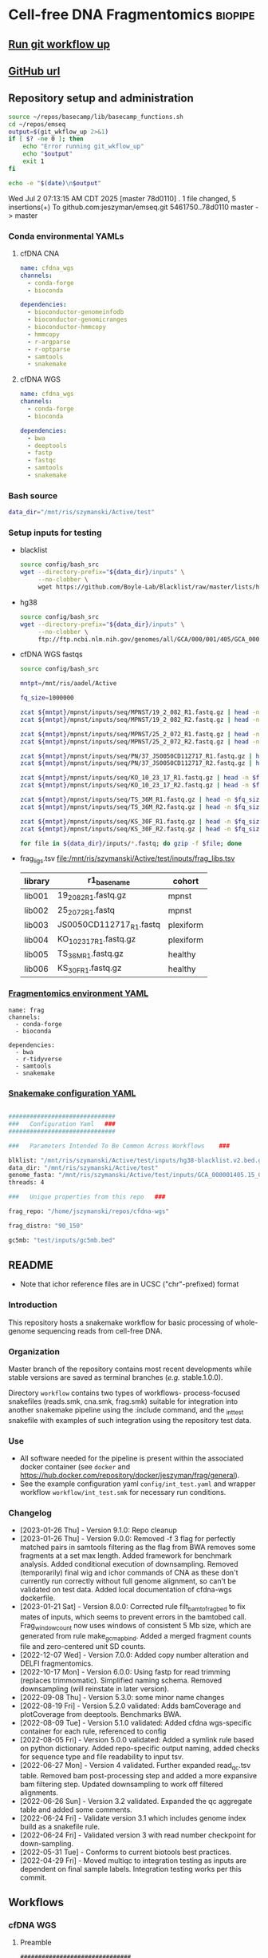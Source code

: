* Cell-free DNA Fragmentomics                                       :biopipe:
:PROPERTIES:
:header-args: :tangle no :mkdirp yes :tangle-mode (identity #o555)
:ID:       f0fbade8-2251-4aec-958f-ac1e1edd6c18
:END:


** [[elisp:(progn (org-babel-goto-named-src-block "git-workflow-up") (org-babel-execute-src-block))][Run git workflow up]]
** [[https://github.com/jeszyman/cfdna][GitHub url]]
** Repository setup and administration
:PROPERTIES:
:ID:       2b64f328-8636-4068-8d09-9d698cc26822
:END:

#+name: git-workflow-up
#+begin_src bash :results replace raw
source ~/repos/basecamp/lib/basecamp_functions.sh
cd ~/repos/emseq
output=$(git_wkflow_up 2>&1)
if [ $? -ne 0 ]; then
    echo "Error running git_wkflow_up"
    echo "$output"
    exit 1
fi

echo -e "$(date)\n$output"

#+end_src

#+RESULTS: git-workflow-up
Wed Jul  2 07:13:15 AM CDT 2025
[master 78d0110] .
 1 file changed, 5 insertions(+)
To github.com:jeszyman/emseq.git
   5461750..78d0110  master -> master


*** Conda environmental YAMLs
**** cfDNA CNA
#+begin_src yaml :tangle ./config/cfdna-cna-conda-env.yaml
name: cfdna_wgs
channels:
  - conda-forge
  - bioconda

dependencies:
  - bioconductor-genomeinfodb
  - bioconductor-genomicranges
  - bioconductor-hmmcopy
  - hmmcopy
  - r-argparse
  - r-optparse
  - samtools
  - snakemake
#+end_src

**** cfDNA WGS
#+begin_src yaml :tangle ./config/cfdna-wgs-conda-env.yaml
name: cfdna_wgs
channels:
  - conda-forge
  - bioconda

dependencies:
  - bwa
  - deeptools
  - fastp
  - fastqc
  - samtools
  - snakemake
#+end_src

*** Bash source
:PROPERTIES:
:ID:       1d8ba95c-8206-4b6b-9086-e9503193ec86
:END:
#+begin_src bash :tangle ./config/bash_src
data_dir="/mnt/ris/szymanski/Active/test"
#+end_src
*** Setup inputs for testing
:PROPERTIES:
:ID:       439cfd95-f124-4597-95b3-085a912bc5b9
:END:
- blacklist
  #+begin_src bash
source config/bash_src
wget --directory-prefix="${data_dir}/inputs" \
     --no-clobber \
     wget https://github.com/Boyle-Lab/Blacklist/raw/master/lists/hg38-blacklist.v2.bed.gz
#+end_src
- hg38
  #+begin_src bash
source config/bash_src
wget --directory-prefix="${data_dir}/inputs" \
     --no-clobber \
     ftp://ftp.ncbi.nlm.nih.gov/genomes/all/GCA/000/001/405/GCA_000001405.15_GRCh38/seqs_for_alignment_pipelines.ucsc_ids/GCA_000001405.15_GRCh38_no_alt_analysis_set.fna.gz
#+end_src
- cfDNA WGS fastqs
  #+begin_src bash
source config/bash_src

mntpt=/mnt/ris/aadel/Active

fq_size=1000000

zcat ${mntpt}/mpnst/inputs/seq/MPNST/19_2_082_R1.fastq.gz | head -n $fq_size > ${data_dir}/inputs/19_2_082_R1.fastq.gz
zcat ${mntpt}/mpnst/inputs/seq/MPNST/19_2_082_R2.fastq.gz | head -n $fq_size > ${data_dir}/inputs/19_2_082_R2.fastq.gz

zcat ${mntpt}/mpnst/inputs/seq/MPNST/25_2_072_R1.fastq.gz | head -n $fq_size > ${data_dir}/inputs/25_2_072_R1.fastq
zcat ${mntpt}/mpnst/inputs/seq/MPNST/25_2_072_R2.fastq.gz | head -n $fq_size > ${data_dir}/inputs/25_2_072_R2.fastq

zcat ${mntpt}/mpnst/inputs/seq/PN/37_JS0050CD112717_R1.fastq.gz | head -n $fq_size > ${data_dir}/inputs/JS0050CD112717_R1.fastq
zcat ${mntpt}/mpnst/inputs/seq/PN/37_JS0050CD112717_R2.fastq.gz | head -n $fq_size > ${data_dir}/inputs/JS0050CD112717_R2.fastq

zcat ${mntpt}/mpnst/inputs/seq/KO_10_23_17_R1.fastq.gz | head -n $fq_size > ${data_dir}/inputs/KO_10_23_17_R1.fastq.gz
zcat ${mntpt}/mpnst/inputs/seq/KO_10_23_17_R2.fastq.gz | head -n $fq_size > ${data_dir}/inputs/KO_10_23_17_R2.fastq.gz

zcat ${mntpt}/mpnst/inputs/seq/TS_36M_R1.fastq.gz | head -n $fq_size > ${data_dir}/inputs/TS_36M_R1.fastq.gz
zcat ${mntpt}/mpnst/inputs/seq/TS_36M_R2.fastq.gz | head -n $fq_size > ${data_dir}/inputs/TS_36M_R2.fastq.gz

zcat ${mntpt}/mpnst/inputs/seq/KS_30F_R1.fastq.gz | head -n $fq_size > ${data_dir}/inputs/KS_30F_R1.fastq.gz
zcat ${mntpt}/mpnst/inputs/seq/KS_30F_R2.fastq.gz | head -n $fq_size > ${data_dir}/inputs/KS_30F_R2.fastq.gz

for file in ${data_dir}/inputs/*.fastq; do gzip -f $file; done
#+end_src
- frag_ligs.tsv [[file:/mnt/ris/szymanski/Active/test/inputs/frag_libs.tsv]]
  | library | r1_basename             | cohort    |
  |---------+-------------------------+-----------|
  | lib001  | 19_2_082_R1.fastq.gz    | mpnst     |
  | lib002  | 25_2_072_R1.fastq       | mpnst     |
  | lib003  | JS0050CD112717_R1.fastq | plexiform |
  | lib004  | KO_10_23_17_R1.fastq.gz | plexiform |
  | lib005  | TS_36M_R1.fastq.gz      | healthy   |
  | lib006  | KS_30F_R1.fastq.gz      | healthy   |
*** [[file:config/frag_env.yaml][Fragmentomics environment YAML]]
:PROPERTIES:
:ID:       4e606db9-72e7-4c62-acdc-224c34e4bc3d
:END:
#+begin_src fundamental :tangle ./config/frag_env.yaml
name: frag
channels:
  - conda-forge
  - bioconda

dependencies:
  - bwa
  - r-tidyverse
  - samtools
  - snakemake
#+end_src
*** [[file:config/int_test.yaml][Snakemake configuration YAML]]
:PROPERTIES:
:header-args:bash: :tangle ./config/int_test.yaml
:ID:       7b9f7d71-ef63-4980-90ce-21903eacbef7
:END:
#+begin_src bash

##############################
###   Configuration Yaml   ###
##############################

###   Parameters Intended To Be Common Across Workflows    ###

blklist: "/mnt/ris/szymanski/Active/test/inputs/hg38-blacklist.v2.bed.gz"
data_dir: "/mnt/ris/szymanski/Active/test"
genome_fasta: "/mnt/ris/szymanski/Active/test/inputs/GCA_000001405.15_GRCh38_no_alt_analysis_set.fna.gz"
threads: 4

###   Unique properties from this repo   ###

frag_repo: "/home/jszymanski/repos/cfdna-wgs"

frag_distro: "90_150"

gc5mb: "test/inputs/gc5mb.bed"

#+end_src
** README
:PROPERTIES:
:export_file_name: ./README.md
:export_options: toc:nil ^:nil
:ID:       a94fc0ef-ea37-4ebb-9cce-4760fd637d15
:END:
- Note that ichor reference files are in UCSC ("chr"-prefixed) format

*** Introduction
:PROPERTIES:
:ID:       0a8a24f4-7c5f-47d0-b057-026ebfddf4dc
:END:
This repository hosts a snakemake workflow for basic processing of whole-genome sequencing reads from cell-free DNA.

[[file:resources/int_test.png]]

*** Organization
:PROPERTIES:
:ID:       b826f026-70d1-480e-be6c-f829207124f0
:END:
Master branch of the repository contains most recent developments while stable versions are saved as terminal branches (/e.g./ stable.1.0.0).

Directory ~workflow~ contains two types of workflows- process-focused snakefiles (reads.smk, cna.smk, frag.smk) suitable for integration into another snakemake pipeline using the :include command, and the _int_test snakefile with examples of such integration using the repository test data.
*** Use
:PROPERTIES:
:ID:       b9eadaa0-d3ba-4c23-97a1-095f1cefcf6d
:END:
- All software needed for the pipeline is present within the associated docker container (see ~docker~ and https://hub.docker.com/repository/docker/jeszyman/frag/general).
- See the example configuration yaml ~config/int_test.yaml~ and wrapper workflow ~workflow/int_test.smk~ for necessary run conditions.
*** Changelog
:PROPERTIES:
:ID:       dbe230c9-b8a6-44f3-b9a1-67fd70f47895
:END:
- [2023-01-26 Thu] - Version 9.1.0: Repo cleanup
- [2023-01-26 Thu] - Version 9.0.0: Removed -f 3 flag for perfectly matched pairs in samtools filtering as the flag from BWA removes some fragments at a set max length. Added framework for benchmark analysis. Added conditional execution of downsampling. Removed (temporarily) final wig and ichor commands of CNA as these don't currently run correctly without full genome alignment, so can't be validated on test data. Added local documentation of cfdna-wgs dockerfile.
- [2023-01-21 Sat] - Version 8.0.0: Corrected rule filt_bam_to_frag_bed to fix mates of inputs, which seems to prevent errors in the bamtobed call. Frag_window_count now uses windows of consistent 5 Mb size, which are generated from rule make_gc_map_bind. Added a merged fragment counts file and zero-centered unit SD counts.
- [2022-12-07 Wed] - Version 7.0.0: Added copy number alteration and DELFI fragmentomics.
- [2022-10-17 Mon] - Version 6.0.0: Using fastp for read trimming (replaces trimmomatic). Simplified naming schema. Removed downsampling (will reinstate in later version).
- [2022-09-08 Thu] - Version 5.3.0: some minor name changes
- [2022-08-19 Fri] - Version 5.2.0 validated: Adds bamCoverage and plotCoverage from deeptools. Benchmarks BWA.
- [2022-08-09 Tue] - Version 5.1.0 validated: Added cfdna wgs-specific container for each rule, referenced to config
- [2022-08-05 Fri] - Version 5.0.0 validated: Added a symlink rule based on python dictionary. Added repo-specific output naming, added checks for sequence type and file readability to input tsv.
- [2022-06-27 Mon] - Version 4 validated. Further expanded read_qc.tsv table. Removed bam post-processing step and added a more expansive bam filtering step. Updated downsampling to work off filtered alignments.
- [2022-06-26 Sun] - Version 3.2 validated. Expanded the qc aggregate table and added some comments.
- [2022-06-24 Fri] - Validate version 3.1 which includes genome index build as a snakefile rule.
- [2022-06-24 Fri] - Validated version 3 with read number checkpoint for down-sampling.
- [2022-05-31 Tue] - Conforms to current biotools best practices.
- [2022-04-29 Fri] - Moved multiqc to integration testing as inputs are dependent on final sample labels. Integration testing works per this commit.
** Workflows
*** cfDNA WGS
:PROPERTIES:
:header-args:snakemake: :tangle ./workflows/cfdna_wgs.smk
:END:
**** Preamble
#+begin_src snakemake
###############################
###   cfDNA WGS Snakefile   ###
###############################

#########1#########2#########3#########4#########5#########6#########7#########8
# A snakefile for basic processing of cell-free DNA whole-genome sequecing data.

# ---   Dependencies   --- #
# ------------------------ #

# ./config/cfdna-wgs-conda-env.yaml, a conda environment file
# Scripts within ./scripts

# ---   Configuration Parameters   --- #
# ------------------------------------ #

# Parameters to be defined at the configuration yaml include:
#
# available_concurrency:
# data-temp-dir:
# mosdepth-quant-levels:
#
# cfdna_wgs_ref_assemblies:
#   <ASSEMBLY ID>:
#     url:
#     name:
#     input:

# Example minimal configuration yaml:
# This is a nested map, e.g.:
# cfdna_wgs_ref_assemblies:
#   ncbi_decoy_hg38:
#     url: https://ftp.ncbi.nlm.nih.gov/genomes/all/GCA/000/001/405/GCA_000001405.15_GRCh38/seqs_for_alignment_pipelines.ucsc_ids/GCA_000001405.15_GRCh38_no_alt_plus_hs38d1_analysis_set.fna.gz
#     name: ncbi_decoy_hg38
#     input: GCA_000001405.15_GRCh38_no_alt_plus_hs38d1_analysis_set.fa.gz


# {Parameters} to be defined at the level of the snakefile include
#
# data_dir
# cfdna_script_dir

# {{Wildcards}} to be defined in the wrapper snakefile rule all include:
#
# library_id
# processing
# read
# ref_name
# align_method

<#~/repos/basecamp/basecamp.org:smk_comment_modular()#>

<#~/repos/basecamp/basecamp.org:smk_comment_datadir()#>

# Specifically here, most ouputs will return to {data_dir}/cfdna-wgs

<#~/repos/basecamp/basecamp.org:smk_comment_conda()#>

<#~/repos/basecamp/basecamp.org:smk_comment_concurrency()#>

#+end_src

**** Fastq processing with fastp
#+begin_src snakemake


rule cfdna_wgs_fastp:
    #
    # fastp for cfDNA WGS. Uses a set thread count of 8. Adapters are
    # auto-detected.
    #
    conda:
        "../config/cfdna-wgs-conda-env.yaml"
    input:
        r1 = f"{data_dir}/cfdna-wgs/fastqs/{{library_id}}.raw_R1.fastq.gz",
        r2 = f"{data_dir}/cfdna-wgs/fastqs/{{library_id}}.raw_R2.fastq.gz",
    log:
        html = f"{data_dir}/logs/{{library_id}}_cfdna_wgs_fastp.html",
        json = f"{data_dir}/logs/{{library_id}}_cfdna_wgs_fastp.json",
        run = f"{data_dir}/logs/{{library_id}}_cfdna_wgs_fastp.log",
    output:
        failed = f"{data_dir}/cfdna-wgs/fastqs/{{library_id}}.failed.fastq.gz",
        r1 = f"{data_dir}/cfdna-wgs/fastqs/{{library_id}}.processed_R1.fastq.gz",
        r2 = f"{data_dir}/cfdna-wgs/fastqs/{{library_id}}.processed_R2.fastq.gz",
        up1 = f"{data_dir}/cfdna-wgs/fastqs/{{library_id}}.unpaired_R1.fastq.gz",
        up2 = f"{data_dir}/cfdna-wgs/fastqs/{{library_id}}.unpaired_R2.fastq.gz",
    resources:
        concurrency=12,
    shell:
        """
        fastp --detect_adapter_for_pe \
        --failed_out {output.failed} \
        --in1 {input.r1} --in2 {input.r2} \
        --html {log.html} --json {log.json} \
        --out1 {output.r1} --out2 {output.r2} \
        --unpaired1 {output.up1} --unpaired2 {output.up2} \
        --thread 8 &> {log.run}
        """

#+end_src

**** FastQC
#+begin_src snakemake


rule cfdna_wgs_fastqc:
    conda:
        "../config/cfdna-wgs-conda-env.yaml"
    input:
        f"{data_dir}/cfdna-wgs/fastqs/{{library_id}}.{{processing}}_{{read}}.fastq.gz",
    log:
        f"{data_dir}/logs/{{library_id}}.{{processing}}_{{read}}_cfdna_wgs_fastqc.log",
    output:
        f"{data_dir}/cfdna-wgs/qc/{{library_id}}.{{processing}}_{{read}}_fastqc.html",
        f"{data_dir}/cfdna-wgs/qc/{{library_id}}.{{processing}}_{{read}}_fastqc.zip",
    params:
        outdir = f"{data_dir}/cfdna-wgs/qc",
        threads = 2,
    resources:
        concurrency = 25,
    shell:
        """
        fastqc \
        --outdir {params.outdir} \
        --quiet \
        --svg \
        --threads {params.threads} \
        {input} &> {log}
        """

#+end_src
**** BWA index
#+begin_src snakemake

#########1#########2#########3#########4#########5#########6#########7#########8
rule cfdna_wgs_bwa_index:
    #
    # Builds BWA reference off of an existing fasta file in the
    # {data_dir}/inputs directory. Uses a nested map from the config yaml. Also
    # created are a fasta index (.fai) and a bed file of the primary assembly
    # (numbered chromosomes and X and Y, no mitochondria or other contigs).
    #
    conda:
        "../config/cfdna-wgs-conda-env.yaml"
    input:
        lambda wildcards: f"{data_dir}/inputs/{config['cfdna_wgs_ref_assemblies'][wildcards.name]['input']}",
    output:
        fa = f"{data_dir}/ref/bwa/{{name}}/{{name}}.fa",
        fai = f"{data_dir}/ref/bwa/{{name}}/{{name}}.fa.fai",
        bed = f"{data_dir}/ref/bwa/{{name}}/{{name}}.primary.bed",
        amb = f"{data_dir}/ref/bwa/{{name}}/{{name}}.amb",
        ann = f"{data_dir}/ref/bwa/{{name}}/{{name}}.ann",
        bwt = f"{data_dir}/ref/bwa/{{name}}/{{name}}.bwt",
        pac = f"{data_dir}/ref/bwa/{{name}}/{{name}}.pac",
        sa  = f"{data_dir}/ref/bwa/{{name}}/{{name}}.sa",
    params:
        bwa_prefix = lambda wildcards: f"{data_dir}/ref/bwa/{wildcards.name}/{wildcards.name}",
        script = config["cfdna-scripts-dir"]
    log:
        f"{data_dir}/logs/{{name}}_bwa_index.log"
    shell:
        """
        {params.script} \
        {input} \
        {output.fa} \
        {output.fai} \
        {output.bed} \
        {params.bwa_prefix} \
        {log}
        """

#+end_src

- Shell script
  #+begin_src bash :tangle ./scripts/cfdna_wgs_bwa_index.sh
#!/usr/bin/env bash
set -o errexit
set -o nounset
set -o pipefail

print_usage() {
    cat <<EOF
USAGE: bwa_index.sh <INPUT_FASTA_GZ> <OUTPUT_FASTA> <OUTPUT_FAI> <OUTPUT_BED> <BWA_PREFIX> <LOG_FILE>

DESCRIPTION:
  Prepare a BWA index from a gzipped FASTA input, including .fai indexing and BED file generation.

REQUIRED ARGUMENTS:
  <INPUT_FASTA_GZ>   Path to input .fa.gz file
  <OUTPUT_FASTA>     Ungzipped target FASTA output path
  <OUTPUT_FAI>       Output .fai file (samtools faidx)
  <OUTPUT_BED>       Output BED file for primary chromosomes
  <BWA_PREFIX>       Prefix for BWA index files
  <LOG_FILE>         Log file for BWA index command

OPTIONS:
  -h, --help         Show this help message

EXAMPLE:
  bwa_index.sh hg38.fa.gz ref/hg38/hg38.fa ref/hg38/hg38.fa.fai ref/hg38/hg38.primary.bed ref/hg38/hg38 ref/hg38/bwa_index.log
EOF
}

main() {
    parse_args "$@"
    make_index_dir
    decompress_fasta
    index_fasta
    generate_bed
    run_bwa_index
}

parse_args() {
    if [[ "${1:-}" == "-h" || "${1:-}" == "--help" ]]; then
        print_usage
        exit 0
    fi

    if [[ $# -ne 6 ]]; then
        echo "Error: Expected 6 arguments."
        print_usage
        exit 1
    fi

    declare -g input_fasta_gz="$1"
    declare -g output_fasta="$2"
    declare -g output_fai="$3"
    declare -g output_bed="$4"
    declare -g bwa_prefix="$5"
    declare -g log_file="$6"
}

make_index_dir() {
    mkdir -p "$(dirname "$output_fasta")"
}

decompress_fasta() {
    echo "Decompressing $input_fasta_gz to $output_fasta"
    gzip -dc "$input_fasta_gz" > "$output_fasta"
}

index_fasta() {
    echo "Indexing $output_fasta with samtools faidx"
    samtools faidx "$output_fasta"
}

generate_bed() {
    echo "Generating BED file: $output_bed"
    cut -f1,2 "$output_fai" \
        | grep -E '^chr([1-9]|1[0-9]|2[0-2]|X|Y)\s' \
        | awk '{print $1 "\t0\t" $2}' > "$output_bed"
}

run_bwa_index() {
    echo "Running bwa index: $bwa_prefix"
    bwa index -p "$bwa_prefix" "$output_fasta" > "$log_file" 2>&1
}

main "$@"

#+end_src

**** BWA align
- [ ] ensure the tmps go to local
#+begin_src snakemake


rule cfdna_wgs_bwa_mem:
    conda:
        "../config/cfdna-wgs-conda-env.yaml"
    input:
        r1 = f"{data_dir}/cfdna-wgs/fastqs/{{library_id}}.processed_R1.fastq.gz",
        r2 = f"{data_dir}/cfdna-wgs/fastqs/{{library_id}}.processed_R2.fastq.gz",
        sa_check = f"{data_dir}/ref/bwa/{{ref_name}}/{{ref_name}}.sa",
    output:
        bam = f"{data_dir}/cfdna-wgs/bams/{{library_id}}.{{ref_name}}.bwa.coorsort.bam",
    params:
        ref = f"{data_dir}/ref/bwa/{{ref_name}}/{{ref_name}}",
        threads = 80,
    resources:
        concurrency = 100,
    shell:
        """
        bwa mem -M -t {params.threads} \
        {params.ref} {input.r1} {input.r2} \
        | samtools view -@ 4 -Sb - -o - \
        | samtools sort -@ 4 - -o {output.bam}
        samtools index -@ 4 {output.bam}
        """

#+end_src

**** De-duplicate bams
#+begin_src snakemake

rule cfdna_wgs_bam_dedup:
    #
    # 1) Name sort, required by fixmate
    # 2) Fixmate adds mate-pair info needed for deduping
    # 3) Coordinate sorting, required by markdup
    # 4) Markdup REMOVING PCR duplicates
    #
    conda:
        "../config/cfdna-wgs-conda-env.yaml",
    input:
        f"{data_dir}/cfdna-wgs/bams/{{library_id}}.{{ref_name}}.{{align_method}}.coorsort.bam",
    log:
        f"{data_dir}/logs/{{library_id}}.{{ref_name}}.{{align_method}}_cfdna_wgs_bam_dedup.log",
    output:
        bam = f"{data_dir}/cfdna-wgs/bams/{{library_id}}.{{ref_name}}.{{align_method}}.dedup.coorsort.bam",
        bai = f"{data_dir}/cfdna-wgs/bams/{{library_id}}.{{ref_name}}.{{align_method}}.dedup.coorsort.bam.bai",
    params:
        tmp_dir = config["data-tmp-dir"]
    shell:
        """
        samtools sort -@ 8 -n -T {params.tmp_dir}/{wildcards.library_id}.namesort -o - {input} \
        | samtools fixmate -@ 8 -m - - \
        | samtools sort -@ 8 -T {params.tmp_dir}/{wildcards.library_id}.namesort -o - - \
        | samtools markdup -@ 8 -r -T {params.tmp_dir}/{wildcards.library_id}.namesort - {output.bam}
        samtools index -@ 4 {output.bam}
        """

#+end_src
**** Filter bams
#+begin_src snakemake
rule cfdna_wgs_bam_filt:
    #
    # Excludes any unmapped (0x4),
    #  not primary alignment (0x100),
    #  or duplicates (0x400)
    #
    # Only MAPQ > 20
    #
    # Restrict to primary chromosomes
    #
    # DO NOT restrict to "proper pairs"- this clips long cfDNA fragments!
    #
    conda:
        "../config/cfdna-wgs-conda-env.yaml",
    input:
        bam = f"{data_dir}/cfdna-wgs/bams/{{library_id}}.{{ref_name}}.{{align_method}}.dedup.coorsort.bam",
        bed = f"{data_dir}/ref/bwa/{{ref_name}}/{{ref_name}}.primary.bed",
    log:
        f"{data_dir}/logs/{{library_id}}.{{ref_name}}.{{align_method}}_cfdna_wgs_bam_filt.log",
    output:
        bam = f"{data_dir}/cfdna-wgs/bams/{{library_id}}.{{ref_name}}.{{align_method}}.dedup.coorsort.filt.bam",
        bai = f"{data_dir}/cfdna-wgs/bams/{{library_id}}.{{ref_name}}.{{align_method}}.dedup.coorsort.filt.bam.bai",
    shell:
        """
        samtools view -@ 8 -b -F 1284 -h -q 20 -L {input.bed} -o {output.bam} {input.bam}
        samtools index {output.bam}
        """
#+end_src
**** Alignment QC
***** Samtools
#+begin_src snakemake
rule cfdna_wgs_samtools_alignment_qc:
    conda:
        "../config/cfdna-wgs-conda-env.yaml",
    input:
        f"{data_dir}/cfdna-wgs/bams/{{library_id}}.{{ref_name}}.{{align_method}}.{{processing}}.bam",
    log:
        flagstat = f"{data_dir}/logs/{{library_id}}.{{ref_name}}.{{align_method}}.{{processing}}_cfdna_wgs_flagstat.log",
        samstat = f"{data_dir}/logs/{{library_id}}.{{ref_name}}.{{align_method}}.{{processing}}_cfdna_wgs_samstat.log",
    output:
        flagstat = f"{data_dir}/cfdna-wgs/qc/{{library_id}}.{{ref_name}}.{{align_method}}.{{processing}}_flagstat.txt",
        samstat = f"{data_dir}/cfdna-wgs/qc/{{library_id}}.{{ref_name}}.{{align_method}}.{{processing}}_samstat.txt",
    params:
        script = f"{cfdna_script_dir}/samtools_alignment_qc.sh",
        threads = 8,
    shell:
        """
        {params.script} \
        {input} \
        {log.flagstat} \
        {log.samstat} \
        {output.flagstat} \
        {output.samstat} \
        {params.threads}
        """
#+end_src

- [[file:scripts/alignment_qc.sh][Shell script]]
  #+begin_src bash :tangle ./scripts/samtools_alignment_qc.sh
#!/usr/bin/env bash
set -o errexit   # abort on nonzero exitstatus
set -o nounset   # abort on unbound variable
set -o pipefail  # don't hide errors within pipes

# Script variables
input="${1}"
log_flagstat="${2}"
log_samstat="${3}"
output_flagstat="${4}"
output_samstat="${5}"
threads="${6}"

# Functions
main(){
    flagstat $input $output_flagstat $log_flagstat $threads
    samstats $input $output_samstat $log_samstat $threads
}

flagstat(){
    local input="${1}"
    local output="${2}"
    local log="${3}"
    local threads="${4}"
    #
    samtools flagstat -@ $threads $input > $output 2>$log
}

samstats(){
    local input="${1}"
    local output="${2}"
    local log="${3}"
    local threads="${4}"
    #
    samtools stats -@ $threads $input > $output 2>$log
}

# Run
main "$@"
#+end_src

***** Mosdepth
#+begin_src snakemake
rule cfdna_wgs_mosdepth:
    conda:
        "../config/cfdna-wgs/conda-env.yaml",
    input:
        bam = f"{data_dir}/cfdna-wgs/bams/{{library_id}}.{{ref_name}}.{{align_method}}.dedup.coorsort.filt.bam",
        index = f"{data_dir}/cfdna-wgs/bams/{{library_id}}.{{ref_name}}.{{align_method}}.dedup.coorsort.filt.bam",
    output:
        summary = f"{data_dir}/cfdna-wgs/qc/mosdepth_{{library_id}}.{{ref_name}}.{{align_method}}.mosdepth.summary.txt",
        global_dist = f"{data_dir}/cfdna-wgs/qc/mosdepth_{{library_id}}.{{ref_name}}.{{align_method}}.mosdepth.global.dist.txt",
        region_dist = f"{data_dir}/cfdna-wgs/qc/mosdepth_{{library_id}}.{{ref_name}}.{{align_method}}.mosdepth.region.dist.txt",
        regions = f"{data_dir}/cfdna-wgs/qc/mosdepth_{{library_id}}.{{ref_name}}.{{align_method}}.regions.bed.gz",
        regions_idx = f"{data_dir}/cfdna-wgs/qc/mosdepth_{{library_id}}.{{ref_name}}.{{align_method}}.regions.bed.gz.csi",
        quantized = f"{data_dir}/cfdna-wgs/qc/mosdepth_{{library_id}}.{{ref_name}}.{{align_method}}.quantized.bed.gz",
        quantized_idx = f"{data_dir}/cfdna-wgs/qc/mosdepth_{{library_id}}.{{ref_name}}.{{align_method}}.quantized.bed.gz.csi",
        thresholds = f"{data_dir}/cfdna-wgs/qc/mosdepth_{{library_id}}.{{ref_name}}.{{align_method}}.thresholds.bed.gz",
        thresholds_idx = f"{data_dir}/cfdna-wgs/qc/mosdepth_{{library_id}}.{{ref_name}}.{{align_method}}.thresholds.bed.gz.csi",
    params:
        script = f"{cfdna_script_dir}/emseq_mosdepth.sh",
        quant_levels = config["mosdepth-quant-levels"],
        out_dir = f"{data_dir}/cfdna-wgs/qc",
    threads: 8,
    resources:
        concurrency = 20,
    shell:
        """
        {params.script} \
        {input.bam} \
        {params.out_dir} \
        {wildcards.library_id}.{wildcards.ref_name}.{wildcards.align_method} \
        '{params.quant_levels}' \
        {threads}
        """

#+end_src

***** deepTools fragment sizes
:PROPERTIES:
:ID:       6c4c06ac-f963-426a-95e9-2d4772374035
:END:
#+begin_src snakemake

# Get fragment sizes using deepTools
rule cfdna_wgs_frag_bampefragsize:
    conda:
        "../config/cfdna-wgs-conda-env.yaml",
    input:
        lambda wildcards: expand(f"{data_dir}/cfdna_wgs/bams/{{library}}.{{ref_name}}.{{align_method}}.dedup.coorsort.filt.bam",
                                 library = cdfna_wgs_map[wildcards.lib_set]['libs'],
                                 build = lib_map[wildcards.lib_set]['build']),
    log: f"{data_dir}/logs/{{lib_set}}_cfdna_wgs_bampefragsize.log",
    output:
        raw = f"{data_dir}/cfdna_wgs/qc/{{lib_set}}_bampefragsize.txt",
        hist = f"{data_dir}/cfdna_wgs/qc/{{lib_set}}_bampefragsize.png",
    params:
        blacklist = lambda wildcards: lib_map[wildcards.lib_set]['blacklist'],
        script = f"{cfdna_script_dir}/bampefragsize.sh",
    shell:
        """
        {params.script} \
        "{input}" \
        {log} \
        {output.hist} \
        {output.raw} \
        {params.blacklist} \
        12
        """
#+end_src
- [[file:scripts/bampefragsize.sh][Shell script]]
  #+begin_src bash :tangle ./scripts/bampefragsize.sh
#!/usr/bin/env bash
#!/usr/bin/env bash
set -o errexit   # abort on nonzero exitstatus
set -o nounset   # abort on unbound variable
set -o pipefail  # don't hide errors within pipes

# Script variables

input="${1}"
log="${2}"
output_hist="${3}"
output_raw="${4}"
blacklist="${5}"
threads="${6}"


bamPEFragmentSize --bamfiles $input \
                  --numberOfProcessors $threads \
                  --blackListFileName $blacklist \
                  --histogram $output_hist \
                  --maxFragmentLength 1000 \
                  --outRawFragmentLengths $output_raw
#+end_src
*** cfDNA copy number
ichorCNA integration (patched)
This workflow uses a modified version of the ichorCNA R package to avoid UCSC internet fallback and ensure consistent genome metadata.

Repository:
The modified version is available at:

https://github.com/jeszyman/ichorCNA-patched

Clone this repository to:

repos/ichorCNA-patched/

Then set the following in your Snakemake config.yaml:

ichor_repo: repos/ichorCNA-patched

Patch summary:
The script scripts/runIchorCNA.R has been modified to skip UCSC fallback
and instead load a pre-saved Seqinfo object from:

inst/extdata/seqinfo_hg38_ucsc.rds

**** Filter cfDNA fragments by length range
#+begin_src snakemake
rule cfdna_frag_filt:
    conda:
        "../config/cfdna-wgs-conda-env.yaml"
    input:
        f"{data_dir}/cfdna-cna/bams/{{wkflow_id}}.bam",
    log:
        f"{data_dir}/logs/{{wkflow_id}}_cfdna_frag_filt.log",
    output:
        nohead = temp(f"{data_dir}/cfdna-cna/bams/{{wkflow_id}}.frag{{frag_distro}}.nohead"),
        onlyhead = temp(f"{data_dir}/cfdna-cna/bams/{{wkflow_id}}.frag{{frag_distro}}.onlyhead"),
        final = f"{data_dir}/cfdna-cna/bams/{{wkflow_id}}.frag{{frag_distro}}.bam",
        index = f"{data_dir}/cfdna-cna/bams/{{wkflow_id}}.frag{{frag_distro}}.bam.bai",
    params:
        script = f"{cfdna_script_dir}/cfdna_frag_filt.sh",
        tmp_dir = config["tmp_dir"],
    shell:
        """
        frag_min=$(echo {wildcards.frag_distro} | sed -e "s/_.*$//g")
        frag_max=$(echo {wildcards.frag_distro} | sed -e "s/^.*_//g")
        {params.script} \
        {input} \
        {output.nohead} \
        $frag_min \
        $frag_max \
        12 \
        {output.onlyhead} \
        {output.final} \
        {params.tmp_dir} &> {log}
        samtools index {output.final}
        """
#+end_src

#+begin_src bash :tangle ./scripts/wgs_frag_filt.sh
#!/usr/bin/env bash
set -o errexit
set -o nounset
set -o pipefail

print_usage() {
    cat <<EOF
USAGE: cfdna_frag_filt.sh <IN_BAM> <NOHEAD_OUT> <MIN_TLEN> <MAX_TLEN> <THREADS> <HEADER_OUT> <FINAL_BAM> <TMPDIR>

DESCRIPTION:
  Filters BAM by absolute TLEN (template length) and outputs a sorted, filtered BAM.

REQUIRED ARGUMENTS:
  <IN_BAM>        Input BAM file
  <NOHEAD_OUT>    Output path for filtered alignments without header
  <MIN_TLEN>      Minimum TLEN (exclusive)
  <MAX_TLEN>      Maximum TLEN (exclusive)
  <THREADS>       Number of threads for samtools
  <HEADER_OUT>    Output path for BAM header
  <FINAL_BAM>     Output path for final sorted BAM
  <TMPDIR>        Temporary directory for samtools sort

EXAMPLE:
  cfdna_frag_filt.sh sample.bam filtered.sam 100 400 8 header.sam filtered_sorted.bam /tmp

EOF
}

parse_args() {
    if [[ "$#" -ne 8 ]] || [[ "$1" == "-h" ]] || [[ "$1" == "--help" ]]; then
        print_usage
        exit 1
    fi

    in_bam="$1"
    nohead="$2"
    min_tlen="$3"
    max_tlen="$4"
    threads="$5"
    header_out="$6"
    final_bam="$7"
    tmpdir="$8"
}

main() {
    # Filter reads by |TLEN| between min and max
    samtools view -@ "$threads" "$in_bam" |
        awk -F'\t' -v min="$min_tlen" -v max="$max_tlen" '{
            len = sqrt($9 * $9);
            if (len > min && len < max) print
        }' > "$nohead"

    # Extract header
    samtools view -@ "$threads" --header-only "$in_bam" > "$header_out"

    # Combine and sort
    cat "$header_out" "$nohead" |
        samtools view -@ "$threads" --bam /dev/stdin |
        samtools sort -@ "$threads" -T "$tmpdir/sorttemp" -o "$final_bam" /dev/stdin
}

parse_args "$@"
main

#+end_src

#+begin_src bash
#!/usr/bin/env bash

#########################################
###   Filter Bam By Fragment Length   ###
#########################################

inbam="${1}"
nohead="${2}"
min="${3}"
max="${4}"
threads="${5}"
onlyhead="${6}"
outbam="${7}"

# Filter by absolute value of TLEN for each read
samtools view -@ $threads $inbam |
    awk -F'\t' -v upper="$max" 'sqrt($9*$9) < upper {print $0}' |
    awk -F'\t' -v lower="$min" 'sqrt($9*$9) > lower {print $0}'> $nohead

# Restore header
samtools view -@ $threads --header-only $inbam > $onlyhead


cat $onlyhead $nohead |
    samtools view -@ $threads --bam /dev/stdin |
    samtools sort -@ $threads -o $outbam /dev/stdin


#+end_src
**** Downsample all bam files to a consistent read pair count      :smk_rule:
:PROPERTIES:
:ID:       bc8e3589-2293-4029-b46c-0cbc025fef58
:END:

Downsample bam files on a per-directory basis

Note: The associated shell script will not result downsampled bams if sufficent reads do not exist in the original. Sufficient reads need to be confirmed externally.

#+begin_src snakemake
rule cfdna_cna_downsample_bam:
    conda:
        "../config/cfdna-cna-conda-env.yaml",
    input:
        f"{data_dir}/cfdna-cna/bams/{{wkflow_id}}.frag{{frag_distro}}.bam",
    log:
        f"{data_dir}/logs/{{wkflow_id}}.frag{{frag_distro}}_cfdna_cna_downsample.log",
    output:
        f"{data_dir}/cfdna-cna/bams/{{wkflow_id}}.frag{{frag_distro}}.ds{{mil_reads}}.bam",
    params:
        milreads = lambda wildcards: wildcards.mil_reads,
        script = f"{cfdna_script_dir}/downsample_bam.sh",
    shell:
        """
        {params.script} \
        {input} \
        {params.milreads} &> {log}
        """
#+end_src

#+begin_src bash :tangle ./scripts/downsample_bam.sh
#!/usr/bin/env bash
set -o errexit
set -o nounset
set -o pipefail

print_usage() {
    cat <<EOF
USAGE: cfdna_downsample.sh <IN_BAM> <MILLION_READS>

DESCRIPTION:
  Downsamples BAM to an approximate target number of reads (in millions) using samtools -s.

REQUIRED ARGUMENTS:
  <IN_BAM>          Input BAM file
  <MILLION_READS>   Target number of reads, in millions (e.g. 10 for ~10 million reads)

EXAMPLE:
  cfdna_downsample.sh sample_filt.bam 10

NOTE:
  Output BAM will be named by replacing '_filt.bam' with '_ds10.bam'
EOF
}

parse_args() {
    if [[ "$#" -ne 2 ]] || [[ "$1" == "-h" ]] || [[ "$1" == "--help" ]]; then
        print_usage
        exit 1
    fi

    in_bam="$1"
    million_reads="$2"
}

main() {
    reads=$(awk -v m="$million_reads" 'BEGIN { print m * 1000000 }')

    out_bam=$(echo "$in_bam" | sed 's/_filt.bam/_ds10.bam/g')

    factor=$(samtools idxstats "$in_bam" | cut -f3 |
        awk -v count="$reads" 'BEGIN { total = 0 } { total += $1 } END { print count / total }')

    samtools view -@ 4 -s "$factor" -b "$in_bam" > "$out_bam"
    samtools index "$out_bam"
}

parse_args "$@"
main

#+end_src

#+begin_src bash
#!/usr/bin/env bash

in_bam=$1
milreads="$2"

reads=$(echo |awk -v var1=$milreads '{ print 1000000*var1 }')

out_bam=$(echo $in_bam | sed 's/_filt.bam/_ds10.bam/g')

## Calculate the sampling factor based on the intended number of reads:

FACTOR=$(samtools idxstats $in_bam | cut -f3 | awk -v COUNT=$reads 'BEGIN {total=0} {total += $1} END {print COUNT/total}')

samtools view -@ 4 -s $FACTOR -b $in_bam > $out_bam

samtools index $out_bam
#+end_src
**** Make wig
#+begin_src snakemake
rule make_wig:
    conda:
        "../config/cfdna-cna-conda-env.yaml"
    input:
        bam = f"{data_dir}/cfdna-cna/bams/{{wkflow_id}}.frag{{frag_distro}}.ds{{mil_reads}}.bam",
        bai = f"{data_dir}/cfdna-cna/bams/{{wkflow_id}}.frag{{frag_distro}}.ds{{mil_reads}}.bam.bai",
    log:
        f"{data_dir}/logs/{{wkflow_id}}.frag{{frag_distro}}.ds{{mil_reads}}_cfdna_cna_make_wig.log",
    output:
        wig = f"{data_dir}/cfdna-cna/wigs/{{wkflow_id}}.frag{{frag_distro}}.ds{{mil_reads}}.wig",
    params:
        window = "1000000",
        quality = 20,
        ichor_wig_dir = f"{data_dir}/cfdna-cna/wigs",
    shell:
        """
        mkdir -p "{params.ichor_wig_dir}"
        readCounter \
        --window {params.window} \
        --quality {params.quality} \
	--chromosome "chr1,chr2,chr3,chr4,chr5,chr6,chr7,chr8,chr9,chr10,chr11,chr12,chr13,chr14,chr15,chr16,chr17,chr18,chr19,chr20,chr21,chr22,chrX,chrY" \
        {input} > {output}
        """

#+end_src
**** ichor
#+begin_src snakemake
rule cfdna_ichor:
    conda:
        "../config/cfdna-cna-conda-env.yaml"
    input:
        f"{data_dir}/cfdna-cna/wigs/{{wkflow_id}}.frag{{frag_distro}}.ds{{mil_reads}}.wig",
    output:
        f"{data_dir}/cfdna-cna/ichor/{{wkflow_id}}.frag{{frag_distro}}.ds{{mil_reads}}/{{wkflow_id}}.frag{{frag_distro}}.ds{{mil_reads}}.cna.seg",
    params:
        ichor_out_main_dir = f"{data_dir}/cfdna_cna/ichor",
        ichor_repo = config["ichor_repo"],
    shell:
        """
        mkdir -p $(dirname {output})
        Rscript {params.ichor_repo}/scripts/runIchorCNA.R \
            --id {wildcards.library_id} \
            --WIG {input.wig} \
            --normal "c(0.95, 0.99, 0.995, 0.999)" \
            --genomeBuild hg38 \
            --ploidy "c(2)" \
            --gcWig {params.ichor_repo}/inst/extdata/gc_hg38_1000kb.wig \
            --mapWig {params.ichor_repo}/inst/extdata/map_hg38_1000kb.wig \
            --centromere {params.ichor_repo}/inst/extdata/GRCh38.GCA_000001405.2_centromere_acen.txt \
            --normalPanel {params.ichor_repo}/inst/extdata/HD_ULP_PoN_1Mb_median_normAutosome_mapScoreFiltered_median.rds \
            --includeHOMD FALSE \
            --chrs "c(1:22)" \
            --chrTrain "c(1:22)" \
            --estimateNormal TRUE \
            --estimatePloidy TRUE \
            --estimateScPrevalence TRUE \
            --scStates "c()" \
            --txnE 0.9999 \
            --txnStrength 10000 \
            --outDir {params.ichor_out_main_dir}/{wildcards.library_id} \
            --libdir {params.ichor_repo}
        """

#+end_src
**** Extract and aggregate tumor fractions
#+begin_src snakemake
rule cfdna_cna_extract_tumor_fractions:
    conda:
        "../config/cfdna-cna-conda-env.yaml",
    input:
        expand(f"{data_dir}/cfdna-cna/ichor/{{wkflow_id}}.frag{{frag_distro}}.ds{{mil_reads}}/{{wkflow_id}}.frag{{frag_distro}}.ds{{mil_reads}}.params.txt", wkflow_id = cfdna_cna_wkflow_ids),
    output:
        f"{data_dir}/cfdna-cna/ichor/ichor_tumor_fractions.tsv"
    run:
        with open(output[0], "w") as out:
            out.write("library\ttf\n")
            for f in input:
                sample = f.split("/")[-1].replace(".params.txt", "")
                with open(f) as fh:
                    lines = fh.readlines()
                    if len(lines) >= 2:
                        tf = lines[1].split()[1]
                        out.write(f"{sample}\t{tf}\n")

#+end_src

**** Development
:PROPERTIES:
:ID:       d7114139-00ab-4a79-8324-8876095b436e
:header-args:snakemake: :tangle no
:END:
***** PON
****** DONE Make list of wigs from normals                         :smk_rule:
- Snakemake
  #+begin_src snakemake
# Make ichorCNA panel of normals from healthy samples
rule pon_list:
    input:
        expand(wig + "/{library}_frag{frag_distro}.wig", library = NORMAL_LIBRARIES, frag_distro = ["90_150"]),
    output:
        wig + "/normal.txt",
    log:
        cfdna_wgs_logs + "/pon.log",
    container:
        cfdna_wgs_container,
    shell:
        """
        input_string=$(echo "{input}" | tr " " "\n")
        if [ -f {output} ]; then rm {output}; fi
        echo -e "${{input_string}}" >> {output}
        """
#+end_src
****** DONE Make panel of normals                                  :smk_rule:
- Snakemake
  #+begin_src snakemake
# Make ichorCNA panel of normals from healthy samples
rule pon:
    input:
        wig + "/normal.txt",
    params:
        script = cfdna_wgs_scripts + "/pon.sh",
	outdir = wig
    output:
        wig + "/pon_median.rds"
    log:
        cfdna_wgs_logs + "/pon.log",
    container:
        cfdna_wgs_container,
    shell:
        """
        {params.script} \
        {input} \
        {params.outdir} &> {log}
        """
#+end_src
- [[file:./workflow/scripts/pon.sh][Shell script]]
  #+begin_src bash :tangle ./workflow/scripts/pon.sh
#!/usr/bin/env bash
filelist=$1
out_dir=$2

Rscript /opt/ichorCNA/scripts/createPanelOfNormals.R --filelist $filelist \
        --chrs "paste0('chr', c(1:22, \"X\"))" \
        --chrNormalize "c(1:22, \"X\")" \
        --gcWig /opt/ichorCNA/inst/extdata/gc_hg38_1000kb.wig \
        --mapWig /opt/ichorCNA/inst/extdata/map_hg38_1000kb.wig \
        --centromere /opt/ichorCNA/inst/extdata/GRCh38.GCA_000001405.2_centromere_acen.txt  \
        --outfile "${out_dir}/pon"

#+end_src
****** DONE Run ichor
#+begin_src snakemake
rule ichor:
    input:
        wig = wig + "/{library}_frag{frag_distro}.wig",
	pon = wig + "/pon_median.rds",
    output:
        ichor + "/{library}_frag{frag_distro}.cna.seg",
    params:
        script = cfdna_wgs_scripts + "/MOD_runIchorCNA.R",
        out_dir = ichor,
    container:
        cfdna_wgs_container,
    shell:
        """
        Rscript {params.script} \
         --id {wildcards.library}_frag{wildcards.frag_distro} \
         --WIG {input.wig} \
         --gcWig /opt/ichorCNA/inst/extdata/gc_hg38_1000kb.wig \
         --mapWig /opt/ichorCNA/inst/extdata/map_hg38_1000kb.wig \
         --centromere /opt/ichorCNA/inst/extdata/GRCh38.GCA_000001405.2_centromere_acen.txt \
         --normal "c(0.95, 0.99, 0.995, 0.999)" \
         --normalPanel {input.pon} \
         --ploidy "c(2)" \
         --maxCN 3 \
         --estimateScPrevalence FALSE \
         --scStates "c()" \
         --outDir {params.out_dir}
        """
#+end_src
- Testing
  - hg38 test
    #+begin_src bash
  # mkdir /tmp/ichor_out
  # singularity shell ~/sing_containers/mpnst.sif

  Rscript /opt/ichorCNA/scripts/runIchorCNA.R --id tumor_sample \
  --WIG /tmp/test.wig --ploidy "c(2,3)" --normal "c(0.5,0.6,0.7,0.8,0.9)" --maxCN 5 \
  --gcWig /opt/ichorCNA/inst/extdata/gc_hg38_1000kb.wig \



  --includeHOMD False --chrs "c(1:22, \"X\")" --chrTrain "c(1:22)" \
  --estimateNormal True --estimatePloidy True --estimateScPrevalence True \
  --scStates "c(1,3)" --txnE 0.9999 --txnStrength 10000 --outDir /tmp/ichor_out
  #+end_src
  - works
    - hg19
      #+begin_src bash
  #mkdir -p /tmp/ichor_out
  #singularity shell ~/sing_containers/mpnst.sif

  # Notes
  ##
  ## Will overwrite target files with a warning
  ##
  ##


  Rscript /opt/ichorCNA/scripts/runIchorCNA.R --id tumor_sample \
    --WIG ~/repos/cfdna-cna/test/wig/lib002_hg19_frag90_150.wig --ploidy "c(2,3)" --normal "c(0.5,0.6,0.7,0.8,0.9)" --maxCN 5 \
    --gcWig /opt/ichorCNA/inst/extdata/gc_hg19_1000kb.wig \
    --mapWig /opt/ichorCNA/inst/extdata/map_hg19_1000kb.wig \
    --centromere /opt/ichorCNA/inst/extdata/GRCh37.p13_centromere_UCSC-gapTable.txt \
    --normalPanel /opt/ichorCNA/inst/extdata/HD_ULP_PoN_1Mb_median_normAutosome_mapScoreFiltered_median.rds \
    --includeHOMD False --chrs "c(1:22, \"X\")" --chrTrain "c(1:22)" \
    --estimateNormal True --estimatePloidy True --estimateScPrevalence True \
    --scStates "c(1,3)" --txnE 0.9999 --txnStrength 10000 --outDir /tmp/ichor_out
  #+end_src
      #+begin_src bash
  # mkdir /tmp/ichor_out
  # singularity shell ~/sing_containers/mpnst.sif

  Rscript ./workflow/scripts/MOD_runIchorCNA.R --id tumor_sample \
    --WIG ~/repos/cfdna-cna/test/wig/lib002_frag90_150.wig --ploidy "c(2,3)" --normal "c(0.5,0.6,0.7,0.8,0.9)" --maxCN 5 \
    --gcWig /opt/ichorCNA/inst/extdata/gc_hg19_1000kb.wig \
    --mapWig /opt/ichorCNA/inst/extdata/map_hg19_1000kb.wig \
    --centromere /opt/ichorCNA/inst/extdata/GRCh37.p13_centromere_UCSC-gapTable.txt \
    --normalPanel /opt/ichorCNA/inst/extdata/HD_ULP_PoN_1Mb_median_normAutosome_mapScoreFiltered_median.rds \
    --includeHOMD False --chrs "c(1:22, \"X\")" --chrTrain "c(1:22)" \
    --estimateNormal True --estimatePloidy True --estimateScPrevalence True \
    --scStates "c(1,3)" --txnE 0.9999 --txnStrength 10000 --outDir /tmp/ichor_out
  #+end_src
      - running an old hg19
        #+begin_src bash
      Rscript /opt/ichorCNA/scripts/runIchorCNA.R --id tumor_sample \
        --WIG /tmp/test_hg19.wig --ploidy "c(2,3)" --normal "c(0.5,0.6,0.7,0.8,0.9)" --maxCN 5 \
        --gcWig /opt/ichorCNA/inst/extdata/gc_hg19_1000kb.wig \
        --mapWig /opt/ichorCNA/inst/extdata/map_hg19_1000kb.wig \
        --centromere /opt/ichorCNA/inst/extdata/GRCh37.p13_centromere_UCSC-gapTable.txt \
        --normalPanel /opt/ichorCNA/inst/extdata/HD_ULP_PoN_1Mb_median_normAutosome_mapScoreFiltered_median.rds \
        --includeHOMD False --chrs "c(1:22, \"X\")" --chrTrain "c(1:22)" \
        --estimateNormal True --estimatePloidy True --estimateScPrevalence True \
        --scStates "c(1,3)" --txnE 0.9999 --txnStrength 10000 --outDir /tmp/ichor_out_test
      #+end_src
  - d
- Notes: Fails when extdata PoN specified
#+begin_src R

#+end_src


*** End motifs
**** Sample 5' motifs per filtered bam file
#+begin_src snakemake
rule end_motif_sample5motif:
    conda:
        "../config/end-motif-conda-env.yaml"
    input:
        bam = f"{data_dir}/end-motifs/bams/{{wkflow_id}}.bam",
    output: f"{data_dir}/end-motifs/motifs/{{wkflow_id}}.{{motif_len}}mer.{{k_sampled}}k.motifs.txt",
    params:
        genome_fasta = config["end-motif-fasta"],
        n_motif = "{motif_len}",
        n_reads = lambda wildcards: int(wildcards.k_sampled) * 1000,
        script = f"{frag_script_dir}/sample_motifs.sh",
        seed = .32,
        threads = 8,
    shell:
        """
        {params.script} \
        {input} \
        {params.genome_fasta} \
        {params.n_motif} \
        {params.n_reads} \
        {params.seed} \
        {params.threads} \
        {output}
        """
#+end_src
#+begin_src bash :tangle ./scripts/sample_motifs.sh
in_bam="${1}"
in_fasta="${2}"
n_motif="${3}"
n_reads="${4}"
seed="${5}"
threads="${6}"
out_merged="${7}"

main(){
    forward_motif \
        $in_bam \
        $seed \
        $threads \
        $n_reads \
        $in_fasta \
        $n_motif > $out_merged
    reverse_motif \
        $in_bam \
        $seed \
        $threads \
        $n_reads \
        $in_fasta \
        $n_motif >> $out_merged
}

#########1#########2#########3#########4#########5#########6#########7#########8
forward_motif(){
    #
    local in_bam="${1}"
    local seed="${2}"
    local threads="${3}"
    local n_reads="${4}"
    local in_fasta="${5}"
    local n_motif="${6}"
    #
    # Calculate the samtools sampling factor based on the intended number of
    # reads. This will be 2x the n_read input plus some margin of error as
    # the next set will only to forward reads.
    f_reads=$(( 3*$n_reads ))
    factor=$(samtools idxstats $in_bam |
                 cut -f3 |
                 awk -v nreads=$f_reads 'BEGIN {total=0} {total += $1} END {print nreads/total}')
    #
    # Take first read in mapped, paired, with normal FS orientation.
    # View perfect matching reads (for BWA), first in pair.
    samtools view \
             --with-header \
             --min-MQ 60 \
             --require-flags 65 \
             --subsample $factor \
             --subsample-seed $seed \
             --threads $threads $in_bam |
        # Fetch reference for n reads
        bedtools bamtobed -i stdin | head -n $n_reads |
        bedtools getfasta -bed stdin -fi $in_fasta |
        # Sed magic to extract motifs from fasta
        sed "1d; n; d" | sed -E "s/(.{$n_motif}).*/\1/"
}

#########1#########2#########3#########4#########5#########6#########7#########8
reverse_motif(){
    #
    local in_bam="${1}"
    local seed="${2}"
    local threads="${3}"
    local n_reads="${4}"
    local in_fasta="${5}"
    local n_motif="${6}"
    #
    # Calculate the samtools sampling factor based on the intended number of
    # reads. This will be 2x the n_read input plus some margin of error as
    # the next set will only to forward reads.
    f_reads=$(( 3*$n_reads ))
    factor=$(samtools idxstats $in_bam |
                 cut -f3 |
                 awk -v nreads=$f_reads 'BEGIN {total=0} {total += $1} END {print nreads/total}')
    #
    # Take SECOND read in mapped, paired, with normal FS orientation.
    # View perfect matching reads (for BWA).
    samtools view \
             --with-header \
             --min-MQ 60 \
             --require-flags 129 \
             --subsample $factor \
             --subsample-seed $seed \
             --threads $threads $in_bam |
        # Fetch reference for n reads
        bedtools bamtobed -i stdin | head -n $n_reads |
        bedtools getfasta -bed stdin -fi $in_fasta |
        # Sed magic to extract motifs from fasta
        sed "1d; n; d" | sed -E "s/.*(.{$n_motif})/\1/" |
        # Generate reverse compliment
        tr ACGT TGCA | rev
}

main "$@"
#+end_src

**** Make a single dataframe of libraries and motif frequencies
#+begin_src snakemake
rule end_motif_mat:
    conda:
        "../config/end-motif-conda-env.yaml"
    input:
        lambda wildcards: expand(f"{data_dir}/end-motifs/motifs/{{wkflow_id}}.{{motif_len}}mer.{{k_sampled}}k.motifs.txt",
                                 wkflow_id = end_motif_map[wildcards.lib_set]['libs'],
                                 motif_len = end_motif_map[wildcards.lib_set]['motif_len'],
                                 k_sampled = end_motif_map[wildcards.lib_set]['k_sampled']),
    log: f"{data_dir}/logs/{{lib_set}}.{{motif_len}}mer.{{k_sampled}}k_log_dir}_end_motif_mat..log",
    output: f"{data_dir}/end-motifs/{{lib_set}}.{{motif_len}}mer.{{k_sampled}}k_all_motifs.tsv",
    params: script = f"{frag_script_dir}/end_motif_mat.R",
    shell:
        """
        Rscript {params.script} '{input}' {output} > {log} 2>&1
        """
#+end_src
#+begin_src R :tangle ./scripts/end_motif_mat.R
#!/usr/bin/env Rscript

########################################
###   Make End Motif Single Matrix   ###
########################################

args = commandArgs(trailingOnly = TRUE)
motif_str = args[1]
motif_tsv = args[2]

# Load required packages, data, and functions
library(tidyverse)

# Define possible 4-mer motifs
possible_motifs =
  expand.grid(rep(list(c('A', 'G', 'T', 'C')), 4)) %>%
  as_tibble() %>%
  mutate(motif = paste0(Var1,Var2,Var3,Var4)) %>%
  select(motif) %>% arrange(motif)
possible_motifs

# Define motif files list
#motif_str = "~/mpnst/analysis/frag/motifs/lib005_motifs.txt ~/mpnst/analysis/frag/motifs/lib507_motifs.txt"
(motif_files = strsplit(motif_str, " ")[[1]])
(names(motif_files) = substr(gsub("^.*lib","lib",motif_files), 1, 6))


#(motif_files = list.files(motif_samples_dir, full.names = TRUE, pattern = "^lib.*motifs.txt"))
#(names(motif_files)=substr(list.files(motif_samples_dir, pattern = "^lib.*motifs.txt"),1,6))

# Make per-libary motif frequencies
ingest_motif = function(motif_file){
  read_tsv(motif_file,
           col_names = c("motif")) %>%
    group_by(motif) %>%
    summarise(count = n()) %>%
    mutate(fract = count/sum(count)) %>%
    select(motif, fract)
}

motif_tibs = lapply(motif_files, ingest_motif)

# Make single matrix tsv
motifs = bind_rows(motif_tibs, .id = "library") %>% pivot_wider(names_from = library, values_from = fract) %>% filter(motif %in% possible_motifs$motif)

motifs %>% write_tsv(., motif_tsv)

#+end_src


**** Basic motifs
***** Sample 5' motifs from a bam file

#+begin_src python :tangle ./scripts/sample_motifs.py :tangle-mode (identity #o755) :comments no
#!/usr/bin/env python3
"""
Script to sample the end motifs at the 5' end of reads in a BAM file.

This script uses samtools and bedtools to extract motifs of a specified length at the 5' end
of reads in a BAM file, and then counts the occurrence of each unique motif.

Example usage:
    python3 sample_motifs.py --bam_file path/to/file.bam --output_file path/to/output.txt --motif_length 4 --threads 4 --num_reads 100000 --reference_genome path/to/reference.fasta
"""

import argparse
import itertools
import os
import logging
import sh
from collections import Counter

# --- Load Inputs --- #
# ------------------- #

def load_inputs():
    parser = argparse.ArgumentParser(description=__doc__)
    parser.add_argument("--bam_file", type=str, required=True, help="Path to BAM file")
    parser.add_argument("--output_file", type=str, required=True, help="Path to output file")
    parser.add_argument("--motif_length", type=int, required=False, default=4, help="Length of the motif to extract (default: 4)")
    parser.add_argument("--num_reads", type=int, required=False, help="Number of reads to process (default: all)")
    parser.add_argument("--threads", type=int, required=False, default=1, help="Number of threads to use with samtools (default: 1)")
    parser.add_argument("--reference_genome", type=str, required=True, help="Path to the reference genome")
    parser.add_argument("--seed", type=int, required=False, default=12345, help="Seed for subsampling (default: 12345)")

    args = parser.parse_args()

    if not os.path.exists(args.bam_file):
        raise FileNotFoundError(f"Input BAM file not found: {args.bam_file}")

    if args.reference_genome and not os.path.exists(args.reference_genome):
        raise FileNotFoundError(f"Reference genome not found: {args.reference_genome}")

    return args

# --- Main Function --- #
# --------------------- #

def main():
    args = load_inputs()
    logging.basicConfig(level=logging.INFO)
    logging.info(f"Processing BAM file: {args.bam_file}")

    factor = calculate_sampling_factor(args.bam_file, args.num_reads)
    logging.info(f"Calculated sampling factor: {factor}")

    # Initialize motifs with zero counts for all possible motifs
    all_possible_motifs = generate_all_possible_motifs(args.motif_length)
    all_motifs = Counter({motif: 0 for motif in all_possible_motifs})

    # Apply end motif sampler to both forward and reverse flags
    forward_motifs = end_motif_sampler(args.bam_file, args.motif_length, args.num_reads, args.threads, args.reference_genome, factor, args.seed, 65)
    reverse_motifs = end_motif_sampler(args.bam_file, args.motif_length, args.num_reads, args.threads, args.reference_genome, factor, args.seed, 129)
    all_motifs.update(forward_motifs)
    all_motifs.update(reverse_motifs)

    logging.info(f"Writing results to: {args.output_file}")
    write_output(args.output_file, all_motifs)

# --- Functions --- #
# ----------------- #

def generate_all_possible_motifs(motif_length):
    """Generate all possible motifs of a given length."""
    bases = 'ACGT'
    return [''.join(p) for p in itertools.product(bases, repeat=motif_length)]

def calculate_sampling_factor(bam_file, num_reads):
    """Calculate the samtools sampling factor based on the intended number of reads."""
    f_reads = 3 * num_reads

    # Run samtools idxstats and calculate total reads
    total_reads_cmd = f"samtools idxstats {bam_file} | cut -f3 | awk '{{total += $1}} END {{print total}}'"
    try:
        total_reads = int(sh.bash('-c', total_reads_cmd).strip())
    except Exception as e:
        logging.error(f"Error calculating total reads: {e}")
        raise

    # Calculate the sampling factor
    factor = f_reads / total_reads
    return factor

def end_motif_sampler(bam_file, motif_length, num_reads, threads, reference_genome, factor, seed, flags):
    """Extract motifs from the 5' end of reads in the BAM file using the specified flags."""
    logging.info(f"Extracting motifs with motif length {motif_length} and flags {flags}.")

    cmd = f"""
    samtools view \
        --with-header \
        --min-MQ 60 \
        --require-flags {flags} \
        --subsample {factor} \
        --subsample-seed {seed} \
        --threads {threads} {bam_file} |
    bedtools bamtobed -i stdin | head -n {num_reads} |
    bedtools getfasta -bed stdin -fi {reference_genome} |
    sed "1d; n; d" | sed -E "s/(.{{{motif_length}}}).*/\\1/"
    """

    try:
        result = sh.bash('-c', cmd)
        motifs = count_motifs(result, motif_length)
    except Exception as e:
        logging.error(f"Error extracting motifs with flags {flags}: {e}")
        raise

    return motifs

def count_motifs(result, motif_length):
    """Count motifs from the result stream."""
    motifs = Counter()
    for line in result.splitlines():
        motif = line.strip()
        if len(motif) == motif_length:
            motifs[motif] += 1
    return motifs

def write_output(output_file, motifs):
    with open(output_file, 'w') as f:
        for motif, count in sorted(motifs.items()):
            f.write(f"{motif}\t{count}\n")

# --- Main Guard --- #
# ------------------ #

if __name__ == "__main__":
    logging.basicConfig(level=logging.INFO)
    main()
#+end_src

#+begin_src bash
/tmp/test.py -h

/tmp/test.py --bam_file ~/repos/cfdna/data/bams/human1.bam --output_file /tmp/test1.txt --motif_length 6 --num_reads 10000 --threads 3 --reference_genome ~/pnst/inputs/GCA_000001405.15_GRCh38_no_alt_analysis_set.fna
#+end_src

***** Create matrix of all motif sampling from 5' sampling
better input sting handling?

beter column rename

argparse

#+begin_src R :tangle ./scripts/motif.mat.R
#!/usr/bin/env Rscript

########################################
###   Make End Motif Single Matrix   ###
########################################

args = commandArgs(trailingOnly = TRUE)
motif_str = args[1]
motif_tsv = args[2]

# Load required packages, data, and functions
library(tidyverse)

# Define possible 4-mer motifs
possible_motifs =
  expand.grid(rep(list(c('A', 'G', 'T', 'C')), 4)) %>%
  as_tibble() %>%
  mutate(motif = paste0(Var1,Var2,Var3,Var4)) %>%
  select(motif) %>% arrange(motif)
possible_motifs

# Define motif files list
#motif_str = "~/mpnst/analysis/frag/motifs/lib005_motifs.txt ~/mpnst/analysis/frag/motifs/lib507_motifs.txt"
(motif_files = strsplit(motif_str, " ")[[1]])
(names(motif_files) = substr(gsub("^.*lib","lib",motif_files), 1, 6))


#(motif_files = list.files(motif_samples_dir, full.names = TRUE, pattern = "^lib.*motifs.txt"))
#(names(motif_files)=substr(list.files(motif_samples_dir, pattern = "^lib.*motifs.txt"),1,6))

# Make per-libary motif frequencies
ingest_motif = function(motif_file){
  read_tsv(motif_file,
           col_names = c("motif")) %>%
    group_by(motif) %>%
    summarise(count = n()) %>%
    mutate(fract = count/sum(count)) %>%
    select(motif, fract)
}

motif_tibs = lapply(motif_files, ingest_motif)

# Make single matrix tsv
motifs = bind_rows(motif_tibs, .id = "library") %>% pivot_wider(names_from = library, values_from = fract) %>% filter(motif %in% possible_motifs$motif)

motifs %>% write_tsv(., motif_tsv)

#+end_src

***** t-SNE
#+begin_src R
library(tidyverse)

motif_mat_tsv = "~/repos/cfdna/data/motifs/all_motifs_mat.tsv"

motifs = read_tsv(motif_mat_tsv)

library(Rtsne)

mat = t(as.matrix(motifs[,-1]))
tsne = Rtsne(mat)


labels = c(rep("hboc", length(colnames(hboc_motifs))-1),
           rep("ctrl", length(colnames(ctrl_motifs))-1))




hboc_motifs=read_csv("/tmp/HBOC_endmotif_5prime_frequencies_2024-06-24 copy.csv")

ctrl_motifs=read_csv("/tmp/control_endmotif_5prime_frequencies_2024-06-24 copy.csv")

hboc_motifs
ctrl_motifs

motifs = full_join(hboc_motifs, ctrl_motifs, by = "motif")

motifs

labels



df <- data.frame(x = tsne$Y[,1],
                 y = tsne$Y[,2],
                 labels = labels,
                 id = c(colnames(hboc_motifs)[-1], colnames(ctrl_motifs)[-1]))

ggplot(df, aes(x, y, color = labels)) +
  geom_point(size = 2)

(outliers = as_tibble(df) %>% filter(labels == "hboc" & y < -10) %>% pull(id))

filt_motifs =motifs %>% select(-all_of(outliers))

mds =
  filt_motifs %>%
  pivot_longer(!motif, names_to = "library", values_to = "fract") %>%
  mutate(mds = -fract*log(fract)/log(256)) %>%
  group_by(library) %>%
  summarize(mds = sum(mds)) %>% left_join(df, by = c("library" = "id"))

ttest=t.test(mds ~ labels, data = mds)
ttest

ggplot(mds, aes(x = labels, y= mds, fill = labels)) +
  geom_boxplot(outlier.shape = NA) +
  ylab("Motif Diversity Score")


library(ComplexHeatmap)

motifs

outliers

motifs_long = motifs %>%
  pivot_longer(cols = !motif, names_to = "library", values_to = "fract") %>%
  mutate(cohort = ifelse(grepl("HBOC",library), "hboc", "ctrl")) %>%
  mutate(outlier = ifelse(library %in% outliers, "outlier", "inlier"))
motifs_long

premat = motifs_long %>% select(library, motif,fract) %>% pivot_wider(names_from = library, values_from = fract)

mat = as.matrix(premat[,-1])
row.names(mat) = premat$motif


(anno = motifs_long %>% filter(motif == "AAAA"))

ha = HeatmapAnnotation(Cohort = anno$cohort,
                       Outlier = anno$outlier)

Heatmap(t(scale(t(mat))),
        top_annotation = ha,
        show_column_names = F,
        show_row_names = F)


motifs
write_tsv(motifs, file = "/tmp/motifs.tsv")
#+end_src
***** Motif diversity score (MDS)
#+begin_src R
annotation = data.frame(library = c("lib1","lib2","lib3","lib4","lib5"),
                        cohort = c("healthy","cancer","healthy","cancer","healthy"))
annotation

colnames(motifs) = c("motif","lib1","lib2","lib3","lib4","lib5")

colnames(motifs)

motifs_long <-
  pivot_longer(motifs, cols = !motif, names_to = "library", values_to = "fraction") %>%
  left_join(annotation, by = "library") %>%
  select(motif, library, fraction, cohort)

motifs_long

mds = motifs_long %>%
  mutate(mds = -fraction*log(fraction)/log(256)) %>%
  group_by(library) %>% summarize(mds = sum(mds))

mds
#+end_src

**** F-profile NMF
- https://claude.ai/chat/3565c5c3-1204-497b-be1b-3abb0c207468


#+begin_src python :tangle /tmp/test.py
import numpy as np
from sklearn.decomposition import NMF
from scipy.optimize import nnls
import pandas as pd

# Load the motif frequency data from a TSV file
motifs_df = pd.read_csv('~/repos/cfdna/data/motifs/all_motifs_mat.tsv', delimiter='\t', dtype=str)

# Convert the DataFrame to a NumPy array, excluding the first column (motif names)
# and transposing so that rows are samples and columns are motifs
M = motifs_df.iloc[:, 1:].astype(float).T
print(M)
print(M.shape)

# Set the number of components (F-profiles)
n_components = 6

# Initialize the NMF model
model = NMF(n_components=n_components, init='random', random_state=0, max_iter=100000)

# Fit the NMF model to the data matrix M
# W will contain the weights of each F-profile for each sample
# F will contain the F-profiles themselves
W = model.fit_transform(M)
F = model.components_

# Perform deconvolution analysis using Non-Negative Least Squares (NNLS)
nnls_contributions_df = pd.DataFrame()

# Iterate over each sample (library) in the DataFrame
for lib in motifs_df.columns[1:]:  # Exclude the 'motif' column
    # Extract the motif frequencies for the current sample
    sample_motif_frequencies = motifs_df[lib].values.astype(float)

    # Perform NNLS to get the contributions of each F-profile for this sample
    P, _ = nnls(F.T, sample_motif_frequencies)

    # Normalize P so that the sum of contributions equals 100%
    P_normalized = 100 * P / np.sum(P)

    # Add the normalized contributions to the DataFrame
    nnls_contributions_df[lib] = P_normalized

# Add row labels corresponding to the F-profile names
nnls_contributions_df.index = ['fprof{}'.format(i) for i in range(1, n_components+1)]

# Display the contributions DataFrame
print(nnls_contributions_df)

# Save the contributions to a TSV file
nnls_contributions_df.to_csv('~/repos/cfdna/data/motifs/fprof_per_lib.tsv', sep='\t')

# Extract motif names from the original DataFrame
motif_names = motifs_df.iloc[:, 0]


# Normalize the F-profiles so that each row (F-profile) sums to 1
F_normalized = F / F.sum(axis=1, keepdims=True)

# Create a DataFrame of the normalized F-profiles
F_df_normalized = pd.DataFrame(F_normalized, columns=motif_names, index=[f'fprof{i+1}' for i in range(n_components)])

# Save the normalized F-profiles to a TSV file
F_df_normalized.to_csv('~/repos/cfdna/data/motifs/normalized_motif_in_fprof.tsv', sep='\t', index=True)
#+end_src

#+begin_src python :tangle /tmp/test.py
#!/usr/bin/env python3
"""
Script to perform Non-negative Matrix Factorization (NMF) on motif frequency data from a TSV file,
followed by deconvolution analysis using Non-Negative Least Squares (NNLS).
"""

import numpy as np
import pandas as pd
from sklearn.decomposition import NMF
from scipy.optimize import nnls
import logging
import argparse

# --- Load Inputs --- #
def load_inputs():
    parser = argparse.ArgumentParser(description=__doc__)
    parser.add_argument("--data_file", type=str, required=True, help="Path to the TSV file containing motif frequencies")
    parser.add_argument("--output_fprofiles", type=str, required=True, help="Path to output file for F-profiles per library")
    parser.add_argument("--output_normalized", type=str, required=True, help="Path to output file for normalized motif F-profiles")
    args = parser.parse_args()
    return args

# --- Helper Functions --- #
def load_data(filepath):
    """Load motif data from a TSV file."""
    return pd.read_csv(filepath, delimiter='\t', dtype=str)

def perform_nmf(data_matrix, n_components=6):
    """Perform NMF on the provided data matrix."""
    model = NMF(n_components=n_components, init='random', random_state=0, max_iter=100000)
    return model.fit_transform(data_matrix), model.components_

def perform_nnls(F, sample_motif_frequencies):
    """Perform NNLS to decompose sample motif frequencies into F-profile contributions."""
    P, _ = nnls(F.T, sample_motif_frequencies)
    return 100 * P / np.sum(P)

# --- Main Function --- #
def main():
    logging.basicConfig(level=logging.INFO)
    args = load_inputs()

    logging.info("Loading motif frequency data...")
    motifs_df = load_data(args.data_file)
    M = motifs_df.iloc[:, 1:].astype(float).T

    logging.info(f"Data loaded with shape {M.shape}. Performing NMF...")
    W, F = perform_nmf(M, n_components=6)  # Ensure n_components is defined or pass it as a parameter

    nnls_contributions_df = pd.DataFrame()
    for lib in motifs_df.columns[1:]:
        logging.info(f"Processing sample {lib}...")
        sample_motif_frequencies = motifs_df[lib].values.astype(float)
        P_normalized = perform_nnls(F, sample_motif_frequencies)
        nnls_contributions_df[lib] = P_normalized

    nnls_contributions_df.index = [f'fprof{i+1}' for i in range(F.shape[0])]
    nnls_contributions_df.to_csv(args.output_fprofiles, sep='\t')
    logging.info(f"NNLS contributions saved to {args.output_fprofiles}.")

    F_normalized = F / F.sum(axis=1, keepdims=True)
    F_df_normalized = pd.DataFrame(F_normalized, columns=motifs_df.iloc[:, 0], index=[f'fprof{i+1}' for i in range(F.shape[0])])
    F_df_normalized.to_csv(args.output_normalized, sep='\t', index=True)
    logging.info(f"Normalized motif profiles saved to {args.output_normalized}.")

# --- Main Guard --- #
if __name__ == "__main__":
    main()

#+end_src

#+begin_src python :tangle ./scripts/fprofiles.py :tangle-mode (identity #o755) :comments no
#!/usr/bin/env python3
"""
Script to perform Non-negative Matrix Factorization (NMF) on motif frequency data from a TSV file,
followed by deconvolution analysis using Non-Negative Least Squares (NNLS).
"""

import numpy as np
import pandas as pd
from sklearn.decomposition import NMF
from scipy.optimize import nnls
import logging
import argparse

# --- Load Arguments --- #
def load_arguments():
    parser = argparse.ArgumentParser(description=__doc__)
    parser.add_argument("--data_file", type=str, required=True, help="Path to the TSV file containing motif frequencies")
    parser.add_argument("--output_fprof_per_lib", type=str, required=True, help="Path to output file for F-profiles per library")
    parser.add_argument("--output_motif_per_fprof", type=str, required=True, help="Path to output file for normalized motif F-profiles")
    args = parser.parse_args()
    return args

# --- Helper Functions --- #
def load_data(filepath):
    """Load motif data from a TSV file."""
    return pd.read_csv(filepath, delimiter='\t', dtype=str)

def perform_nmf(data_matrix, n_components=6):
    """Perform NMF on the provided data matrix."""
    model = NMF(n_components=n_components, init='random', random_state=0, max_iter=100000)
    return model.fit_transform(data_matrix), model.components_

def perform_nnls(F, sample_motif_frequencies):
    """Perform NNLS to decompose sample motif frequencies into F-profile contributions."""
    P, _ = nnls(F.T, sample_motif_frequencies)
    return 100 * P / np.sum(P)

# --- Main Function --- #
def main():
    logging.basicConfig(level=logging.INFO)
    args = load_arguments()

    logging.info("Loading motif frequency data...")
    motifs_df = load_data(args.data_file)
    M = motifs_df.iloc[:, 1:].astype(float).T

    logging.info(f"Data loaded with shape {M.shape}. Performing NMF...")
    W, F = perform_nmf(M, n_components=6)  # Ensure n_components is defined or pass it as a parameter

    nnls_contributions_df = pd.DataFrame()
    for lib in motifs_df.columns[1:]:
        logging.info(f"Processing sample {lib}...")
        sample_motif_frequencies = motifs_df[lib].values.astype(float)
        P_normalized = perform_nnls(F, sample_motif_frequencies)
        nnls_contributions_df[lib] = P_normalized

    nnls_contributions_df.index = [f'fprof{i+1}' for i in range(F.shape[0])]
    nnls_contributions_df.to_csv(args.output_fprof_per_lib, sep='\t')
    logging.info(f"NNLS contributions saved to {args.output_fprof_per_lib}.")

    F_normalized = F / F.sum(axis=1, keepdims=True)
    F_df_normalized = pd.DataFrame(F_normalized, columns=motifs_df.iloc[:, 0], index=[f'fprof{i+1}' for i in range(F.shape[0])])
    F_df_normalized.to_csv(args.output_motif_per_fprof, sep='\t', index=True)
    logging.info(f"Normalized motif profiles saved to {args.output_motif_per_fprof}.")

# --- Main Guard --- #
if __name__ == "__main__":
    main()

#+end_src



**** End motif tutorial
:PROPERTIES:
:export_file_name: ./docs/end_motif_tutorial.pdf
:export_latex_class: empty
:export_latex_header+: \usepackage{/home/jeszyman/repos/latex/sty/tutorial}
:export_title: End Motif Tutorial
:header-args: :exports code
:ID:       bafa6e4d-e602-4983-b2a8-11194b1cdb3f
:CUSTOM_ID:       bafa6e4d-e602-4983-b2a8-11194b1cdb3f
:END:



***** Notes and Dependencies

- This is a minimal working example intended to be run from the main repo directory
- sample_motifs.py is currently designed _ONLY_ for use with BWA- other aligners will have different samtools flags called.
- R and python packages as specified per script.
- Small bam files human1-5 in data/bams
- Appropriate reference fasta, \texttt{GCA\_000001405.15\_GRCh38\_no\_alt\_analysis\_set.fna} (available from \url{ftp://ftp.ncbi.nlm.nih.gov/genomes/all/GCA/000/001/405/GCA\_000001405.15\_GRCh38/seqs\_for\_alignment\_pipelines.ucsc\_ids/GCA\_000001405.15\_GRCh38\_no\_alt\_analysis\_set.fna.gz})

***** 1. Clear motifs data directory if present:

#+begin_src bash
if [ -d data/motifs ]; then rm -rf data/motifs; fi
mkdir data/motifs
#+end_src

***** 2. Generate motifs from 5' ends of bams:

#+begin_src bash
scripts/sample_motifs.py -h

REFERENCE_GENOME="/home/jeszyman/pnst/inputs/GCA_000001405.15_GRCh38_no_alt_analysis_set.fna"

scripts/sample_motifs.py --bam_file data/bams/human1.bam \
			 --output_file data/motifs/human1_motifs.tsv \
			 --motif_length 4 \
			 --num_reads 10000 \
			 --threads 4 \
			 --reference_genome $REFERENCE_GENOME

for bam in data/bams/*.bam; do
    base_name=$(basename "$bam" .bam)

    output_file="data/motifs/${base_name}_motifs.tsv"

    scripts/sample_motifs.py --bam_file "$bam" --output_file "$output_file" \
                             --motif_length 4 --num_reads 10000 \
                             --threads 4 --reference_genome "$REFERENCE_GENOME"
done
#+end_src

***** 3. Consolidate to a single matrix:
(In R)
#+begin_src R
library(tidyverse)

# Function to read a file and format it for merging with counts
read_motif_file_counts <- function(file) {
  df <- read_tsv(file, col_names = c("motif", "count"))
  file_name <- tools::file_path_sans_ext(basename(file))
  df <- df %>% rename(!!file_name := count)
  return(df)
}

# Function to read a file and format it for merging with fractions
read_motif_file_fractions <- function(file) {
  df <- read_tsv(file, col_names = c("motif", "count"))
  total_count <- sum(df$count)
  df <- df %>% mutate(fraction = count / total_count)
  file_name <- tools::file_path_sans_ext(basename(file))
  df <- df %>% select(motif, fraction) %>% rename(!!file_name := fraction)
  return(df)
}

# List of files
files <- list.files(path = "data/motifs", pattern = "*.tsv", full.names = TRUE)

# Read and merge all files for counts
motif_data_counts <- files %>%
  map(read_motif_file_counts) %>%
  reduce(full_join, by = "motif")

# Read and merge all files for fractions
motif_data_fractions <- files %>%
  map(read_motif_file_fractions) %>%
  reduce(full_join, by = "motif")

# Save the resulting matrices
write_tsv(motif_data_counts, "data/combined_motif_counts_matrix.tsv")
write_tsv(motif_data_fractions, "data/combined_motif_fractions_matrix.tsv")
#+end_src

***** 4. Motif diversity score
(In R)
#+begin_src R
annotation = data.frame(library = c("human1_motifs","human2_motifs","human3_motifs","human4_motifs","human5_motifs"),
                        cohort = c("healthy","cancer","healthy","cancer","healthy"))
annotation

motifs = read_tsv("data/combined_motif_fractions_matrix.tsv")

motifs

motifs_long <-
  pivot_longer(motifs, cols = !motif, names_to = "library", values_to = "fraction") %>%
  left_join(annotation, by = "library") %>%
  select(motif, library, fraction, cohort)

motifs_long

mds = motifs_long %>%
  mutate(fraction = ifelse(fraction == 0, 1e-10, fraction)) %>%  # Add a small constant to avoid log(0)
  mutate(mds = -fraction * log(fraction) / log(256)) %>%
  group_by(library) %>%
  summarize(mds = sum(mds))

mds
#+end_src

***** 5. F-profiles

#+begin_src bash
scripts/fprofiles.py -h

scripts/fprofiles.py --data_file ./data/combined_motif_fractions_matrix.tsv --output_fprof_per_lib ./data/fprofiles.tsv --output_motif_per_fprof ./data/motif_per_fprofile.tsv
#+end_src
**** Notes and ideas
- f-profile optimization code [[https://mail.google.com/mail/u/0/#inbox/FMfcgzQXJGsbZwZXfGZbvDfNwVjCCJfk][gmail]]
- Do normalized motif frequency per
  [[cite:&zhou2023]] "An expected 4-mer end-motif frequency (E) was introduced for this normalization step, which was determined by simulating 4-mer end motifs from a reference genome using a 4-nucleotide sliding window across each chromosome. For the data generated using target-capture sequencing, the reference genome herein refers to the probe-targeted regions (42). The normalized end motif frequency was calculated as a ratio of observed and expected frequencies (O/E ratio) and then divided by the sum of all 256 normalized motif frequencies. The end motif frequency mentioned in this study was termed the normalized end motif frequency of which the sum is equal to 100%.
  - https://chat.openai.com/c/14fb9046-6465-46af-b8fa-f2057c9dcd4c
  - https://chat.openai.com/c/65bea85a-4065-45ef-9b88-92b8d9cb3157

*** Fragmentomics                                                       :smk:
:PROPERTIES:
:header-args:snakemake: :tangle ./workflow/frag.smk
:ID:       a72c2025-a18a-45a4-b4e7-efdafeaee80e
:END:
**** Preamble
:PROPERTIES:
:ID:       325d69b2-efcf-4695-a222-c9428a7d3d39
:END:
#+begin_src snakemake

#########1#########2#########3#########4#########5#########6#########7#########8
#                                                                              #
#     Fragmentomic Analysis of Cell-free DNA Whole Genome Sequencing           #
#                                                                              #
#########1#########2#########3#########4#########5#########6#########7#########8

#+end_src
**** Make GC and mappability restricted bins
:PROPERTIES:
:ID:       8976ec06-7aa2-40be-adfe-ee5a9df4feaf
:END:
- Snakemake
  #+begin_src snakemake
rule make_gc_map_bind:
    container: frag_container,
    input:
        gc5mb = config["gc5mb"],
        blklist = config["blklist"],
    log: logdir + "/make_gc_map_bind.log",
    output: refdir + "/keep_5mb.bed",
    params:
        script = "{frag_script_dir}/make_gc_map_bind.sh",
    shell:
        """
        {params.script} \
        {input.gc5mb} \
        {input.blklist} \
        {output} &> {log}
        """
#+end_src
- Shell script
  #+begin_src bash :tangle ./scripts/make_gc_map_bind.sh
gc5mb="${1}"
blklist="${2}"
keep="${3}"

bedtools intersect -a $gc5mb -b $blklist -v -wa |
    grep -v _ |
    awk '{ if ($4 >= 0.3) print $0 }' > $keep
#+end_src
**** Make bedfile from filtered bam                                :smk_rule:
:PROPERTIES:
:ID:       8699bab9-85c6-4903-8f8b-35d6dca5a0d5
:END:
- error may be multimappers https://www.biostars.org/p/55149/
  - https://bioinformatics.stackexchange.com/questions/508/obtaining-uniquely-mapped-reads-from-bwa-mem-alignment
- [[./workflow/frag.smk::rule cfdna_wgs_filt_bam_to_frag_bed][Snakemake]]
  #+begin_src snakemake
# Make a bed file from filtered bam
rule filt_bam_to_frag_bed:
    benchmark: benchdir + "/{library}_filt_bam_to_frag_bed.benchmark.txt",
    container: frag_container,
    input: frag_bams + "/{library}_filt.bam",
    log: logdir + "/{library}_filt_bam_to_frag_bed.log",
    output: frag_frag_beds + "/{library}_filt.bed",
    params:
        fasta = genome_fasta,
        script = "{frag_script_dir}/filt_bam_to_frag_bed.sh",
        threads = frag_threads,
    shell:
        """
        {params.script} \
	{input} \
        {params.fasta} \
        {params.threads} \
        {output}
        """
#+end_src
- [[file:./scripts/filt_bam_to_frag_bed.sh][Shell script]]
  #+begin_src bash :tangle ./scripts/filt_bam_to_frag_bed.sh
#!/usr/bin/env bash

# Snakemake variables
input_bam="$1"
params_fasta="$2"
threads="${3}"
output_frag_bed="$4"

# Function
bam_to_frag(){
    # Ensure name-sorted bam file
    samtools sort -@ $threads -n -o - $1 |
    samtools fixmate -@ $threads -m -r - - |
    # Make bedpe
    bedtools bamtobed -bedpe -i - |
    # Filter any potential non-standard alignments
    awk '$1==$4 {print $0}' | awk '$2 < $6 {print $0}' |
    # Create full-fragment bed file
    awk -v OFS='\t' '{print $1,$2,$6}' |
    # Annotate with GC content and fragment length
    bedtools nuc -fi $2 -bed stdin |
    # Convert back to standard bed with additional columns
    awk -v OFS='\t' '{print $1,$2,$3,$5,$12}' |
    sed '1d' > $3
}

# Run command
bam_to_frag $input_bam \
            $params_fasta \
            $output_frag_bed

#+end_src
**** Make GC distributions                                         :smk_rule:
:PROPERTIES:
:ID:       9dd802f2-b7bc-44f6-a6a4-0c70da5ce763
:END:
- [[./workflow/frag.smk::rule cfdna_wgs_gc_distro][Snakemake]]
  #+begin_src snakemake
# Make GC distributions
rule gc_distro:
    benchmark: benchdir + "/{library}_frag_gc_distro.benchmark.txt",
    container: frag_container,
    input: frag_frag_beds + "/{library}_filt.bed",
    log: logdir + "/{library}_frag_gc_distro.log",
    output: frag_frag_gc_distros + "/{library}_gc_distro.csv",
    params:
        script = "{frag_script_dir}/gc_distro.R",
    shell:
        """
        Rscript {params.script} \
        {input} \
        {output} \
        > {log} 2>&1
        """
#+end_src
- [[file:./scripts/gc_distro.R][Rscript]]
  #+begin_src R :tangle ./scripts/gc_distro.R
#!/usr/bin/env Rscript
args = commandArgs(trailingOnly = TRUE)
bed_file = args[1]
distro_file = args[2]

library(tidyverse)

# Read in modified bed
bed = read.table(bed_file, sep = '\t')
names(bed) = c("chr","start","end","gc_raw","len")

# Generate distribution csv
distro =
  bed %>%
  # Round GC
  mutate(gc_strata = round(gc_raw, 2)) %>%
  # Count frags per strata
  count(gc_strata) %>%
  # Get fraction frags
  mutate(fract_frags = n/sum(n)) %>% mutate(library_id = gsub("_frag.bed", "", gsub("^.*lib", "lib", bed_file))) %>%
  select(library_id,gc_strata,fract_frags) %>%
  write.csv(file = distro_file, row.names = F)

#+end_src
**** Make healthy GC distributions summary file                    :smk_rule:
:PROPERTIES:
:ID:       8b87de70-1d6c-4d59-b15a-98e1acae6073
:END:
- [[./workflow/frag.smk::rule cfdna_wgs_healthy_gc][Snakemake]]
  #+begin_src snakemake
# Make healthy GC distributions summary file
rule healthy_gc:
    benchmark: benchdir + "/frag_healthy_gc.benchmark.txt",
    container: frag_container,
    input: expand(frag_frag_gc_distros + "/{library}_gc_distro.csv", library = FRAG_HEALTHY_LIBRARIES),
    log: logdir + "/frag_healthy_gc.log",
    output: frag_frag_gc_distros + "/healthy_med.rds",
    params:
        distro_dir = frag_frag_gc_distros,
        script = "{frag_script_dir}/healthy_gc.R",
    shell:
        """
        Rscript {params.script} \
        {params.distro_dir} \
        "{input}" \
        {output} > {log} 2>&1
        """
#+end_src
- [[file:./scripts/healthy_gc.R][Rscript]]
  #+begin_src R :tangle ./scripts/healthy_gc.R
#!/usr/bin/env Rscript
args = commandArgs(trailingOnly = TRUE)
distro_dir = args[1]
healthy_libs_str = args[2]
healthy_med_file = args[3]

library(tidyverse)

healthy_libs_distros = unlist(strsplit(healthy_libs_str, " "))

read_in_gc = function(gc_csv){
  read.csv(gc_csv, header = T)
}

healthy_list = lapply(healthy_libs_distros, read_in_gc)

# Bind
healthy_all = do.call(rbind, healthy_list)

# Summarize
healthy_med =
  healthy_all %>%
  group_by(gc_strata) %>%
  summarise(med_frag_fract = median(fract_frags))

# Save
saveRDS(healthy_med, file = healthy_med_file)
#+end_src
**** Sample fragments by healthy GC proportions                    :smk_rule:
:PROPERTIES:
:ID:       0e6e2eae-8a46-499e-a9fc-4168bdddeb09
:END:
- [[./workflow/frag.smk::rule cfdna_wgs_gc_sample][Snakemake]]
  #+begin_src snakemake
# Sample fragments by healthy GC proportions
rule frag_gc_sample:
    benchmark: benchdir + "/{library}_frag_gc_sample.benchmark.txt",
    container: frag_container,
    input:
        frag_bed = frag_frag_beds + "/{library}_filt.bed",
        healthy_med = frag_frag_gc_distros + "/healthy_med.rds",
    log: logdir + "/{library}_frag_gc_sample.log",
    output: frag_frag_beds + "/{library}_sampled_frag.bed",
    params:
        script = "{frag_script_dir}/gc_sample.R",
    shell:
        """
        Rscript {params.script} \
        {input.healthy_med} \
        {input.frag_bed} \
        {output} > {log} 2>&1
        """
#+end_src
- [[file:./scripts/gc_sample.R][Rscript]]
  #+begin_src R :tangle ./scripts/gc_sample.R
#!/usr/bin/env Rscript
args = commandArgs(trailingOnly = TRUE)
healthy_med = args[1]
frag_file = args[2]
sampled_file = args[3]

library(tidyverse)

healthy_fract = readRDS(healthy_med)
frag_file = read.table(frag_file, sep = '\t', header = F)

frag_bed = frag_file
names(frag_bed) = c("chr", "start", "end", "gc_raw", "len")

frag = frag_bed %>%
  # Round off the GC strata
  mutate(gc_strata = round(gc_raw, 2)) %>%
  # Join the median count of fragments per strata in healthies
  # Use this later as sampling weight
  left_join(healthy_fract, by = "gc_strata")

# Determine frags to sample by counts in strata for which healthies had highest count
stratatotake = frag$gc_strata[which.max(frag$med_frag_fract)]
fragsinmaxstrata = length(which(frag$gc_strata == stratatotake))
fragstotake = round(fragsinmaxstrata/stratatotake)

sampled = frag %>%
  filter(!is.na(med_frag_fract)) %>%
  slice_sample(., n = nrow(.), weight_by = med_frag_fract, replace = T) %>% select(chr, start, end, len, gc_strata)

write.table(sampled, sep = "\t", col.names = F, row.names = F, quote = F, file = sampled_file)
#+end_src
**** Sum fragments in genomic windows by length                    :smk_rule:
:PROPERTIES:
:ID:       d14368b2-2ab0-4f04-bf51-faf66971d3cf
:END:
- [[./workflow/frag.smk::rule cfdna_wgs_frag_window_sum][Snakemake]]
  #+begin_src snakemake

# Sum fragments in short and long length groups

rule frag_sum:
    benchmark: benchdir + "/{library}_frag_sum.benchmark.txt",
    container: frag_container,
    input: frag_frag_beds + "/{library}_sampled_frag.bed",
    log: logdir + "/{library}_frag_frag_window_sum.log",
    output:
        short = frag_frag_beds + "/{library}_norm_short.bed",
        long =  frag_frag_beds + "/{library}_norm_long.bed",
    params:
        script = "{frag_script_dir}/frag_window_sum.sh",
        threads = frag_threads,
    shell:
        """
        {params.script} \
        {input} \
        {output.short} {output.long} &> {log}
        """
#+end_src
- [[file:./scripts/frag_window_sum.sh][Shell script]]
  #+begin_src bash :tangle ./scripts/frag_window_sum.sh
#!/usr/bin/env bash
input_frag="$1"
output_short="$2"
output_long="$3"

# Functions
make_short(){
    cat $1 | awk '{if ($4 >= 100 && $5 <= 150) print $0}' > $2
}

make_long(){
    cat $1 | awk '{if ($4 >= 151 && $5 <= 220) print $0}' > $2
}

# Run command
make_short $input_frag $output_short
make_long $input_frag $output_long

#+end_src
**** Count fragments intersecting windows                          :smk_rule:
:PROPERTIES:
:ID:       e94ee996-9543-4a29-9f85-b02469a3cbdb
:END:
- [[./workflow/frag.smk::rule cfdna_wgs_frag_window_int][Snakemake]]
  #+begin_src snakemake

# Count short and long fragments intersecting kept genomic windows

rule frag_window_count:
    benchmark: benchdir + "/{library}_frag_frag_window_int.benchmark.txt",
    container: frag_container,
    input:
        short = frag_frag_beds + "/{library}_norm_short.bed",
        long = frag_frag_beds + "/{library}_norm_long.bed",
        matbed = refdir + "/keep_5mb.bed",
    log: logdir + "/{library}_frag_frag_window_int.log",
    output:
        short = frag_frag_counts + "/{library}_cnt_short.tmp",
        long = frag_frag_counts + "/{library}_cnt_long.tmp",
    params:
        script = "{frag_script_dir}/frag_window_int.sh",
        threads = threads,
    shell:
        """
        {params.script} \
        {input.short} \
        {input.matbed} \
        {output.short}
        {params.script} \
        {input.long} \
        {input.matbed} \
        {output.long}
        """
#+end_src
- [[file:./scripts/frag_window_int.sh][Shell script]]
  #+begin_src bash :tangle ./scripts/frag_window_int.sh
#!/usr/bin/env bash
input=$1
keep_bed=$2
output=$3

bedtools intersect -c \
             -a $keep_bed \
             -b $input > $output

#+end_src
**** Merge counts across length and library                        :smk_rule:
:PROPERTIES:
:ID:       97b6ff5e-0286-435c-adde-ceb3fdfcba65
:END:
- [[./workflow/frag.smk::rule cfdna_wgs_count_merge][Snakemake]]
  #+begin_src snakemake
# Merge short and long fragment counts by genomic poistion for all libraries
rule frag_count_merge:
    benchmark: benchdir + "/frag_count_merge.benchmark.txt",
    container: frag_container,
    input: expand(frag_frag_counts + "/{library}_cnt_{length}.tmp",  library = FRAG_LIBS, length = ["short","long"]),
    log: logdir + "/frag_count_merge.log",
    output:  frag_frag + "/frag_counts.tsv",
    params:
        counts_dir = frag_frag + "/counts",
        script = "{frag_script_dir}/count_merge.sh",
        threads = frag_threads,
    shell:
        """
        {params.script} \
        {params.counts_dir} \
        {output} &> {log}
        """
#+end_src
- [[file:./scripts/count_merge.sh][Shell script]]
  #+begin_src bash :tangle ./scripts/count_merge.sh
# For unit testing
#counts_dir="/home/jeszyman/mpnst/analysis/cfdna-wgs/frag/counts"
#out_tsv="/home/jeszyman/mpnst/analysis/cfdna-wgs/frag/frag_counts.tsv"

# Define variables
counts_dir="${1}"
out_tsv="${2}"

# Remove the existing aggregate file if present
if [ -f $out_tsv ]; then rm $out_tsv; fi
#touch $out_tsv

# Make aggregate file
for file in ${counts_dir}/*;
do
    # Add file name to each line
    awk '{{print FILENAME (NF?"\t":"") $0}}' $file |
        # Modify file name to library id
        sed 's/^.*lib/lib/g' |
        sed 's/_.*_/\t/g' |
        # Cleanup "tmp"
        sed 's/.tmp//g' |
        # Send to output
        sed 's/\.bed//g' >> $out_tsv
done

# Add a header
sed -i  '1 i\library	len_class	chr	start	end	gc	count' $out_tsv

#+end_src

  #+begin_src bash
#!/usr/bin/env bash
output=$1
declare -a array2=$2

if [ -f $output ]; then \rm $output; fi

for file in ${array2[@]}; do
    awk '{{print FILENAME (NF?"\t":"") $0}}' $file |
        sed 's/^.*lib/lib/g' |
        sed 's/_.*_/\t/g' |
        # Cleanup "tmp"
        sed 's/.tmp//g' |
        sed 's/\.bed//g' >> $output
done

# Add a header
sed -i  '1 i\library	len_class	chr	start	end	count' $out_tsv

#+end_src
**** Make a zero-centered, unit SD fragment file
:PROPERTIES:
:ID:       d341f874-21d4-472e-9b5b-69436bcda5cd
:END:
- Snakemake
  #+begin_src snakemake
rule unit_cent_sd:
    benchmark: benchdir + "/unit_cent_sd.benchmark.txt",
    container: frag_container,
    input: frag_frag + "/frag_counts.tsv",
    log: logdir + "/unit_cent_sd.log",
    output: frag_frag + "/ratios.tsv",
    params:
        script = "{frag_script_dir}/make_ratios.R",
    shell:
        """
        Rscript {params.script} \
        {input} {output} > {log} 2>&1
        """
#+end_src
- Rscript
  #+begin_src R :tangle ./scripts/make_ratios.R
#!/usr/bin/env Rscript

# For unit testing
frags_tsv = "test/analysis/frag/frag/frag_counts.tsv"
ratios_tsv = "/home/jeszyman/mpnst/analysis/cfdna-wgs/frag/ratios.tsv"

args = commandArgs(trailingOnly = TRUE)
frags_tsv = args[1]
ratios_tsv = args[2]

# Load necessary packages
library(tidyverse)

# Load aggregate frag tsv
frags = read_tsv(frags_tsv)

# From per-position, per library short and long fragment counts, zero-centered fragment ratio
# See https://github.com/cancer-genomics/reproduce_lucas_wflow/blob/master/analysis/fig2a.Rmd

ratios =
  frags %>%
  mutate_at(vars(start, end, count), as.numeric) %>%
  # Put lib-bin short and long values on same row in order to make per-row ratios
  pivot_wider(names_from = len_class, values_from = count, values_fn = function(x) mean(x)) %>%
  mutate(fract = short/long) %>%
  select(library, chr, start, end, fract) %>%
  # Zero center by library
  group_by(library) %>%
  mutate(ratio.centered = scale(fract, scale=F)[,1])

write_tsv(ratios, file = ratios_tsv)
#+end_src
**** Reference                                                          :ref:
:PROPERTIES:
:ID:       b3b360ce-d696-4d55-b256-1eb70182b772
:END:
- Based on [[file:~/repos/biotools/biotools.org::*cfDNA fragmentomics][cfDNA fragmentomics]] cite:mathios2021
***** [[46270062-e3f4-46c9-9d71-5868376e495b][smk yas]]
:PROPERTIES:
:ID:       a0568e74-7619-4205-a707-b5c146c7901e
:END:
***** [[file:./workflow/frag.smk][Link to Snakefile]]
:PROPERTIES:
:ID:       58500b2b-bc08-465f-9c53-363a3d7b2b5f
:END:
**** Development                                                        :dev:
:PROPERTIES:
:header-args:snakemake: :tangle no
:ID:       bff6b6e6-6a68-4075-a5f1-008173bcb0f8
:END:
***** Ideas
:PROPERTIES:
:header-args:snakemake: :tangle no
:ID:       7bdb150e-957d-42a1-9fbe-b04da98851b4
:END:
** Integration Testing
*** INPROCESS [[file:workflow/int_test.smk][Integration testing]]       :smk:
:PROPERTIES:
:header-args:snakemake: :tangle ./workflow/int_test.smk
:ID:       2d0f6107-7d99-444e-82e4-0019db1835c3
:END:
**** Preamble
:PROPERTIES:
:ID:       f8c1cb6f-88fd-4b4d-939a-eaeb18a5c10f
:END:
#+begin_src snakemake

##################################################################
###   Integration testing snakefile for WGS cfDNA Processing   ###
##################################################################

#+end_src
**** Load packages
:PROPERTIES:
:ID:       d7718025-b503-4920-8d36-a9eb428a62d2
:END:
#+begin_src snakemake

import pandas as pd
import re
import numpy as np

#+end_src
**** Variable naming
:PROPERTIES:
:ID:       c4a0072f-09e5-454c-85e1-97d67f54e8a4
:END:
#+begin_src snakemake
# Values directly from configuration file
threads = config["threads"]
FRAG_DISTROS = config["frag_distro"]
frag_threads = config["threads"]
genome_fasta = config["genome_fasta"]
frag_repo = config["frag_repo"]

# Directory values derived from data_dir in configuration YAML
data_dir                   = config["data_dir"]
frag                 = data_dir + "/analysis/frag"
frag_bams            = data_dir + "/analysis/frag/bams"
frag_fastqs          = data_dir + "/analysis/frag/fastqs"
frag_frag            = data_dir + "/analysis/frag/frag"
frag_frag_beds       = data_dir + "/analysis/frag/frag/beds"
frag_frag_counts     = data_dir + "/analysis/frag/frag/counts"
frag_frag_gc_distros = data_dir + "/analysis/frag/frag/distros"
qcdir                     = data_dir + "/analysis/qc"
benchdir                  = data_dir + "/benchmark"
logdir                    = data_dir + "/logs"
refdir                    = data_dir + "/re"

frag_scriptdir = config["frag_repo"] +  "/scripts"

bwa_dir = "{data_dir}/ref/hg38"
fasta_base = "GCA_000001405.15_GRCh38_no_alt_analysis_set"
frag_script_dir = "{frag_repo}/scripts"
#+end_src
**** Functions, miscellaneous
:PROPERTIES:
:ID:       f36b260e-d78e-453b-bc2f-ca330edf1097
:END:
#+begin_src snakemake

#####################
###   Functions   ###
#####################

# Setup fragment sample name index as a python dictionary
frag_libs = pd.read_table("~/test/inputs/frag_libs.tsv")

lib_path = "{data_dir}/test/inputs"

# Ensure readable fastqs
readable = []
for x in lib_path + "/" + frag_libs["r1_basename"]:
    readable.append(os.access(x, os.R_OK))
frag_libs['readable']=readable
frag_libs = frag_libs[frag_libs.readable == True]

# Make the dictionary
FRAG_LIBS = frag_libs["library"].tolist()
frag_libs_file_indict = lib_path + "/" + frag_libs["r1_basename"]
frag_lib_dict = dict(zip(FRAG_LIBS, frag_libs_file_indict))

# Make  a list of healthy libraries
FRAG_HEALTHY_LIBRARIES = frag_libs[frag_libs['cohort'] == 'healthy']['library'].tolist()
#+end_src

**** All rule
:PROPERTIES:
:ID:       d8b9017c-8cde-4d5e-a492-9f8d21f5fa20
:END:
#+begin_src snakemake
data_dir="~/test"
rule all:
    input:
        expand("{data_dir}/analysis/frag/fastqs/{{library}}_raw_{{read}}.fastq.gz",
               library = list(frag_lib_dict.keys()),
               read = ["R1", "R2"]),
        #"{data_dir}/ref/{fasta_base}.sa",
        #"{data_dir}/ref/{fasta_base}.sa",
        #logdir + "/aggregate_output",
        #frag_frag + "/ratios.tsv",
        #qcdir + "/frag_read_qc.tsv",
        #qcdir + "/frag_frag_len.tsv",

#+end_src
**** Benchmark aggregation
:PROPERTIES:
:ID:       f4bb1ce5-c04c-4a38-95b5-c71d4fe19b91
:END:
#+begin_src snakemake

onsuccess:
    shell("""
        bash {frag_scriptdir}/agg_bench.sh {benchdir} {qcdir}/agg_bench.tsv
        """)
#+end_src
#+begin_src bash :tangle ./scripts/agg_bench.sh
# For unit testing
indir="test/benchmark"
output="test/analysis/qc/bench_agg.tsv"

if [ -f $output ]; then rm $output; fi

for file in $indir/*
do
    base=$(basename $file)
    cat $file | awk -v OFS='\t' -v var=$base 'NR>1 {print var,$0}' >> $output
done

sed -i '1i\process\tfloat_sec\trun_time\tmax_rss\tmax_vms\tmax_uss\tmax_pss\tio_in\tio_out\tmean_load\tcpu_time' $output

#+end_src

#+begin_src R
library(tidyverse)

bmk_in = read_tsv("~/repos/cfdna-wgs/test/analysis/qc/bench_agg.tsv")

bmk =
  bmk_in %>%
  mutate(process = gsub(".benchmark.txt", "", process)) %>%
  mutate(library = process) %>%
  mutate(library = ifelse(grepl("lib[0-9]{3}_", process),
                          sub("^.*lib(\\d{3}).*$", "lib\\1", process), "all_libs")) %>%
  mutate(process2 = process) %>%
  mutate(process = gsub("^lib..._","", process)) %>%
  rename(process_lib = process2)

find_outlier <- function(x) {
  return(x > quantile(x, .75) + 1.5*IQR(x))
}

bmk %>% mutate(outlier = ifelse(find_outlier(run_time), process_lib, NA)) %>%
  ggplot(.,aes(y=run_time)) +
  geom_boxplot() +
  geom_text(aes( y = run_time, x = .1,label=outlier), na.rm=TRUE, position = position_jitter())

bmk %>% mutate(outlier = ifelse(find_outlier(run_time), process_lib, NA)) %>%
  ggplot(.,aes( y = run_time)) +
  geom_boxplot() +
  geom_text(aes( y = run_time, x = .1,label=outlier), na.rm=TRUE, position = position_jitter())

#+end_src


**** Symlink input fastqs
:PROPERTIES:
:ID:       76e4f021-76a3-4ebb-a179-0f5837ee246b
:END:
#+begin_src snakemake
rule symlink_inputs:
    input:
        lambda wildcards: frag_lib_dict[wildcards.library],
    output:
        read1 = "{data_dir}/analysis/frag/fastqs/{{library}}_raw_R1.fastq.gz",
        read2 = "{data_dir}/analysis/frag/fastqs/{{library}}_raw_R2.fastq.gz",
    params:
        outdir = frag_fastqs,
        script = "{frag_script_dir}/symlink.sh",
    shell:
        """
        {params.script} \
        {input} \
        {output.read1} \
        {output.read2} \
        {params.outdir}
        """
#+end_src
#+begin_src bash :tangle ./scripts/symlink.sh
#!/usr/bin/env bash
set -o errexit   # abort on nonzero exitstatus
set -o nounset   # abort on unbound variable
set -o pipefail  # don't hide errors within pipes

# Script variables
input_read1="${1}"
output_read1="${2}"
output_read2="${3}"
outdir="${4}"

mkdir -p $outdir

input_read2="$(echo $input_read1 | sed "s/_R1/_R2/g")"

ln -sf --relative ${input_read1} ${output_read1}
ln -sf --relative ${input_read2} ${output_read2}
#+end_src
**** Includes statements
:PROPERTIES:
:ID:       d78472f8-09a0-4546-b25a-72a78115c9c5
:END:
#+begin_src snakemake
include: frag_repo + "/workflow/frag_reads.smk"
#include: frag_repo + "/workflow/frag.smk"
#+end_src
*** Integration testing
:PROPERTIES:
:ID:       8d02f2fc-f93d-4831-bcfe-75563fcf2cb4
:header-args:snakemake: :tangle ./workflow/int_test.smk
:END:

local test data

| cohort    | library |
|-----------+---------|
| malignant | lib135  |
| malignant | lib182  |
| benign    | lib065  |
| benign    | lib150  |
**** Integration testing snakefile                                      :smk:
:PROPERTIES:
:ID:       875973f6-8fe7-4307-825d-e21fb64a3687

:END:
***** .smk
***** Rulegraph
***** Preamble
***** Setup
#+begin_src snakemake
import numpy as np
import pandas as pd
import re
import socket
import sys
from snakemake.logging import logger

build_map = {
    'hg38': {'blklist':
             'fasta_url': }
}
#+end_src

***** All rule
***** Include statements
#+begin_src snakemake
##############################
###   Include Statements   ###
##############################

include: cfdna_repo + "workflows/read_processing.smk"
#+end_src

** Ideas
:PROPERTIES:
:ID:       8052e364-df54-4c6f-a34f-fe2df8bf07b4
:END:
- Tangle org file
  #+begin_src bash :tangle ./tools/org_tangle.sh :tangle-mode (identity #o555)
#!/usr/bin/env bash

#################################################################
###   Tangle An Org-Mode File Through Non-Interactive Emacs   ###
#################################################################

org_file="${1}"


/usr/bin/emacs --batch -l org --eval "(progn (find-file \"$org_file\") (org-babel-tangle))"

#+end_src
- Conda build and update
  #+begin_src bash :tangle ./tools/conda_yaml_build_and_update.sh
#!/usr/bin/env bash

print_usage(){
    cat <<- EOF

usage: conda_yaml_build_and_update.sh <CONDA ENV YAML FILE>

Conda environment builder and updater
Assumes mamba is present in your base conda environment.

example: conda_yaml_build_and_update.sh test_env.yaml

EOF
}

# Path to the YAML file
yaml_path=$1

# Necessary to run conda in shell script
eval "$(command conda 'shell.bash' 'hook' 2> /dev/null)"

conda activate base

build_or_update(){
    # Name of the Conda environment
    env_name=$(head $yaml_path -n 1 | sed 's/^.*:.//g')
    # Check if the environment already exists
    if conda env list | grep -q "^$env_name\s"; then
        # Update the existing environment
        mamba env update -n "$env_name" -f "$yaml_path"
    else
        # Create a new environment
        mamba env create -n "$env_name" -f "$yaml_path"
    fi
}

conda deactivate

if [ $# -ne 1 ]; then print_usage && exit 1; fi

build_or_update
#+end_src
- for ichor, do a seg file heatmap
- public data sources
  - https://www.ncbi.nlm.nih.gov/sra/SRX1270395
  - https://www.ncbi.nlm.nih.gov/sra/SRX2772311
- [ ] update repos w/ alex pr https://mail.google.com/mail/u/0/#inbox/FMfcgzGrbbvPZCJdHScVHjnFTTtztFDv
*** CN LOH
- a CN LOH call is NOT available in ichor, is in titanCNA
- FACETS is used for CN-LOH in cfDNA- https://aacrjournals.org/clincancerres/article/28/3/526/678032/Activation-of-PI3K-AKT-Pathway-Is-a-Potential

  https://sites.google.com/site/mskfacets/
;https://www.ncbi.nlm.nih.gov/pmc/articles/PMC6267593/

facets for independent ichor confirm? https://github.com/mskcc/facets/issues/72
ichor does cn loh calls- check out


*** Multiple frag distros
:PROPERTIES:
:ID:       aff2bea4-dd71-4205-a596-a59c2b2e1a0f
:END:
note- this would require re-write of ds_cond_target_list
*** Testing inputs update
:PROPERTIES:
:ID:       60c34d59-8eab-4d7b-82ee-7f15bf79e729
:END:
- Make a smaller fasta for indexing
  #+begin_src bash
#!/bin/echo For documentation, not intended to be executable:.
singularity shell ~/sing_containers/biotools.1.0.2.sif
repo=/home/jeszyman/repos/cfdna-wgs
wget --directory-prefix="${repo}/test/inputs/" https://ftp.ncbi.nlm.nih.gov/genomes/all/GCA/000/001/405/GCA_000001405.15_GRCh38/seqs_for_alignment_pipelines.ucsc_ids/GCA_000001405.15_GRCh38_no_alt_analysis_set.fna.gz

zcat "test/inputs/GCA_000001405.15_GRCh38_no_alt_analysis_set.fna.gz" | grep -A 1000000 chr8 | gzip > test/inputs/chr8.fa.gz

# Test indexed size
mkdir -p /tmp/testbwa
bwa index -p /tmp/testbwa/chr8 test/inputs/chr8.fa.gz

rm ${repo}/test/inputs/GCA_000001405.15_GRCh38_no_alt_analysis_set.fna.gz

#+end_src
- Make chr8-specific ichor references
  #+begin_src bash
singularity shell ~/sing_containers/frag.1.0.0.sif

~/wigToBigWig -clip /opt/ichorCNA/inst/extdata/gc_hg38_1000kb.wig test/inputs/hg38.chrom.sizes test/inputs/gc_chr8_1000kb.bw

bigWigToWig -chrom=chr8 test/inputs/gc_chr8_1000kb.bw test/inputs/gc_chr8_1000kb.wig

~/wigToBigWig -clip /opt/ichorCNA/inst/extdata/map_hg38_1000kb.wig test/inputs/hg38.chrom.sizes test/inputs/map_chr8_1000kb.bw

bigWigToWig -chrom=chr8 test/inputs/map_chr8_1000kb.bw test/inputs/map_chr8_1000kb.wig

~/wigToBigWig -clip /opt/ichorCNA/inst/extdata/gc_hg38_1000kb.wig test/inputs/hg38.chrom.sizes test/inputs/gc_chr8_1000kb.bw

bigWigToWig -chrom=chr8 test/inputs/gc_chr8_1000kb.bw test/inputs/gc_chr8_1000kb.wig

#+end_src
- ?
  #+begin_src bash
wget --directory-prefix="/home/jeszyman/repos/cfdna-wgs/test/inputs" https://hgdownload.cse.ucsc.edu/goldenpath/hg38/bigZips/hg38.chrom.sizes

wget --directory-prefix="/home/jeszyman/repos/cfdna-wgs/test/inputs" https://raw.githubusercontent.com/Boyle-Lab/Blacklist/master/lists/hg38-blacklist.v2.bed.gz

gunzip -c ~/repos/cfdna-wgs/test/inputs/hg38-blacklist.v2.bed.gz > ~/repos/cfdna-wgs/test/inputs/hg38-blacklist.v2.bed

#+end_src
  #+begin_src bash
singularity shell --bind /mnt ~/sing_containers/frag.1.0.0.sif

# Clear bam directory if present
if [ -r test/bam ]; then \rm -rf test/bam; fi
mkdir -p test/bam

# Create small bam files to store in repo. Subsample real bams to ~100 Mb.
sambamba view -s .005 -f bam -t 36 /mnt/ris/aadel/Active/mpnst/test/bam/new_HiSeq15_L002001_ACAC_extract_ds20.bam > test/inputs/lib003_hg38.bam
sambamba view -s .005 -f bam -t 36 /mnt/ris/aadel/Active/mpnst/test/bam/new_HiSeq15_L002001_ATCG_extract_ds20.bam > test/inputs/lib004_hg38.bam
sambamba view -s 0.01 -f bam -t 4 /mnt/ris/aadel/Active/mpnst/bam/frag/ds/lib105_ds10.bam > test/inputs/lib005.bam
sambamba view -s 0.01 -f bam -t 4 /mnt/ris/aadel/Active/mpnst/bam/frag/ds/lib205_ds10.bam > test/inputs/lib006.bam

for file in test/inputs/*.bam; do samtools index $file; done

#+end_src
  #+begin_src bash
mkdir -p ~/repos/cfdna-wgs/test/analysis/cfdna_frag_bams
cp ~/repos/cfdna-frag/test/bam/frag/*.bam ~/repos/cfdna-wgs/test/analysis/cfdna_frag_bams/
#+end_src
  #+begin_src bash
singularity shell --bind /mnt ~/sing_containers/frag.1.0.0.sif

# Get hg38 gc bigwig
wget --directory-prefix /tmp/ http://hgdownload.cse.ucsc.edu/gbdb/hg38/bbi/gc5BaseBw/gc5Base.bw

# convert hg38 gc bigwig to tsv binned at 5 Mb (like Mathios, 2021)
multiBigwigSummary bins \
    --binSize 5000000 \
    --bwfiles /tmp/gc5Base.bw \
    --numberOfProcessors 4 \
    --outFileName /tmp/test.out \
    --outRawCounts /tmp/gc5mb.tsv

tail -n +2 /tmp/gc5mb.tsv > test/inputs/gc5mb.bed




#+end_src
  - bedtools subtract -a "test/inputs/chr8.bed" -b "test/inputs/hg38-blacklist.v2.bed" > "test/inputs/keep.bed"

*** Make example fastq more efficient-
:PROPERTIES:
:ID:       9c71dd59-31c8-4a88-a7ac-ee8847bf048c
:END:
- Find reads that map to early 8 and work back into a fastq
*** filter CNA abberant regions
:PROPERTIES:
:ID:       71679fee-4d06-492f-9f2e-93a93514b380
:END:
- cite:dehner2021
*** Check / explain - Prerequisites for local integration testing
:PROPERTIES:
:ID:       752985f3-8b2b-4f60-9df1-401278edb16a
:END:
*** update /simplify aggregate qc table
:PROPERTIES:
:ID:       310ae928-1a05-4531-b6e8-e0607bb16cb2
:END:
*** expand seq depth metrics
:PROPERTIES:
:ID:       99ef5f61-98b9-4874-95f1-406bdce98b3c
:END:
  - using mosdepth
    #+name: mosdepth
    #+begin_src bash
  #########1#########2#########3#########4#########5#########6#########7#########8
  #
  ### mosdepth for WGS depth calc  ###
  #
  # Setup
  ##

  # Mosdepth per bam dir
  ##
  ## For deduped bams
  for file in $localdata/bams/*.dedup.sorted.bam; do
      mosdepth_mpnst $file $localdata/bam-qc/dedup 250000000
  done
  ##
  #
  # get simple tsv and send to repo

  for file in $localdata/bam-qc/dedup/lib*.regions.bed.gz; do
      base=`basename -s .dedup.sorted.regions.bed.gz $file`
      zcat $file | awk -v FS='\t' -v var=$base 'NR <=24 {print var,$1,$4}' >> $localdata/bam-qc/dedup/all_dedup_coverage
  done

  header=library_id\\tchr\\tmean_coverage
  sed -i "1 i$header" $localdata/bam-qc/dedup/all_dedup_coverage

  ## Local
  >>>>>>> 2d6bf2d62424a76f5893600fce7444a867784228
  source ~/repos/mpnst/bin/local-setup.sh
  docker_interactive
  biotools
  ##
  ## Functions
  ###
  ### Convert bams to wigs
  bam_to_wig() {
      printf "Variables are: 1=bam_file 2=bam_suffix 3=outdir\n"
          base=`basename -s ${2} $1`
          if [ $3/${base}.wig -ot $1 ]; then
              /opt/hmmcopy_utils/bin/readCounter --window 1000000 --quality 20 \
                                                 --chromosome "chr1,chr2,chr3,chr4,chr5,chr6,chr7,chr8,chr9,chr10,chr11,chr12,chr13,chr14,chr15,chr16,chr17,chr18,chr19,chr20,chr21,chr22,chrX,chrY" $1 > $3/${base}.wig
          fi
  }
  ###
  ### Run ichor for low TF
  ichor_lowfract() {
      base=`basename -s .wig $1`
      if [ $2/$base.RData -ot $1 ]; then
          Rscript /opt/ichorCNA/scripts/runIchorCNA.R \
                  --id $base \
                  --WIG $1 \
                  --gcWig /opt/ichorCNA/inst/extdata/gc_hg19_1000kb.wig \
                  --normal "c(0.95, 0.99, 0.995, 0.999)" \
                  --ploidy "c(2)" \
                  --maxCN 3 \
                  --estimateScPrevalence FALSE \
                  --scStates "c()" \
                  --outDir $2
      fi
  }
  ##
  ##
  mkdir -p $localdata/wigs
  mkdir -p $localdata/ichor
  #
  # Make wigs
  #
  #bam_to_wig /mnt/xt3/mpnst/frag-filt-bams/lib109.dedup.sorted.frag90_150.sorted.bam .dedup.sorted.frag90_150.sorted.bam $localdata/wigs
  ##
  for file in $localdata/frag-filt-bams/lib109*.bam; do
      bam_to_wig $file \
                 .dedup.sorted.frag.sorted.bam \
                 $localdata/wigs
  done

  ## For fraction-filtered WGS cfDNA
  for file in $localdata/frag-filt-bams/*.bam; do
      bam_to_wig $file \
                 .dedup.sorted.frag.sorted.bam \
                 $localdata/wigs
  done
  ##
  ## For tumor and leukocyte WGS libraries
  ### Make array of genomic library file paths
  genomic=($(cat /drive3/users/jszymanski/repos/mpnst/data/libraries.csv | grep -e tumor -e leukocyte | grep -v "wes" | awk -F, '{print $1}' | sed 's/"//g' | sed 's/$/.dedup.sorted.bam/g' | sed 's/^/\/mnt\/xt3\/mpnst\/bams\//g'))
  ###
  for file in ${genomic[@]}; do
      bam_to_wig $file \
                 .dedup.sorted.bam \
                 $localdata/wigs
  done
  #
  ##
  ## Send successful file list to repo
  rm /drive3/users/jszymanski/repos/mpnst/data/wigs.tsv
  for file in $localdata/wigs/*.wig;
  do
      base=`basename -s .wig $file`
      echo $base >> /drive3/users/jszymanski/repos/mpnst/data/wigs.tsv
  done
  #
  ##RESUME HERE
  # ichor
  ##
  for file in $localdata/wigs/lib109*.wig; do
      ichor_lowfract $file $localdata/ichor
  done


  header=library_id\\tchr\\tmean_coverage
  sed -i "1 i$header" $localdata/bam-qc/dedup/all_dedup_coverage

  max_file_size=5000000
  file_size=$(
      wc -c <"$localdata/bam-qc/dedup/all_dedup_coverage"
           )

  if [ $filesize -gt $max_file_size ]; then
      touch $repo/data/qc/all_dedup_coverage_too_big
  else
      cp $localdata/bam-qc/dedup/all_dedup_coverage $repo/qc/all_dedup_coverage.tsv
  fi
  #
  #+end_src
    - Cant calcualte depths off [[file:~/repos/mpnst/data/bam_qc_data/mqc_mosdepth-coverage-per-contig_1.txt]] , d/n allow values under 1
    - [ ] for coverage, should intersect down to autosomes
    - https://github.com/brentp/mosdepth
    - run and extract mosdepth
      mosdepthRAW = as_tibble(read.table(file.path(repo,"data/all_dedup_coverage.tsv"), header = T, sep = '\t', fill = TRUE))
*** make consolidated per-cna file (see $data_dir/old/all_cna.bed)
:PROPERTIES:
:ID:       35acec46-a23e-46b9-a5df-f0ab5a9c4385
:END:

*** Bam  downsampling multiple downsampling sizes
:PROPERTIES:
:ID:       4efbd823-db02-41ab-bab5-97f75abf8c25
:END:

**** Downsample bams                                               :smk_rule:
:PROPERTIES:
:ID:       f447b30c-96dc-4969-b071-5baab4a5bca8
:END:
- [[./workflow/reads.smk::rule frag_downsample][Snakemake]]
  #+begin_src snakemake
# Downsample bam file to a set number of reads
rule frag_downsample:
    benchmark: benchdir + "/{library}_{milreads}_frag_downsample.benchmark.txt",
    container: frag_container,
    input: frag_bams + "/{library}_filt.bam",
    log: logdir + "/{library}_{milreads}_frag_downsample.log",
    output: frag_bams + "/{library}_ds{milreads}.bam",
    params:
        milreads = MILREADS,
        script = "{frag_script_dir}/downsample.sh",
        threads = frag_threads,
    shell:
        """
        {params.script} \
        {input} \
        {wildcards.milreads} \
        {output} &> {log}
        """
#+end_src
- [[file:./scripts/downsample.sh][Shell script]]
  #+begin_src bash
#!/usr/bin/env bash

# For unit testing
# in_bam="test/analysis/frag_bams/lib001_filt.bam"
# out_bam=/tmp/test.bam
# milreads="0.0041"

in_bam=$1
milreads="$2"
out_bam=$3

reads=$(echo |awk -v var1=$milreads '{ print 1000000*var1 }')

## Calculate the sampling factor based on the intended number of reads:

FACTOR=$(samtools idxstats $in_bam | cut -f3 | awk -v COUNT=$reads 'BEGIN {total=0} {total += $1} END {print COUNT/total}')

if [[ $FACTOR > 1 ]]; then
    echo "DS reads exceeds total for $in_bam"
else
    sambamba view -s $FACTOR -f bam -l 5 $in_bam > $out_bam
fi

#+end_src
*** Development                                                         :dev:
:PROPERTIES:
:header-args: :tangle no
:ID:       075335e3-4402-41c5-8e8a-739c399acedb
:END:
**** Version 9
:PROPERTIES:
:ID:       83223f42-7dcd-4687-a9e5-36ee2d34227f
:END:
- kill v7- not working for CNA
***** TODO [[id:f6717c79-64ce-4b16-b455-649df2ba20fd][Project stable version update]]
:PROPERTIES:
:ID:       69e7dd12-62a3-4313-8e98-b0c0c7ddf090
:END:
***** Make benchmarking table
:PROPERTIES:
:ID:       0e94013b-876e-4e8b-bdd3-2e818179fa58
:END:
- for file in ./*; do base=$(basename $file); $(str = tail -n1 $file); echo $base $str; done
**** Analysis of copy number alteration                                 :smk:
:PROPERTIES:
:header-args:snakemake: :tangle ./workflow/cna.smk
:ID:       4af6463f-f3b9-4fd1-b8d3-ebeccdf24b13
:END:
***** Preamble
:PROPERTIES:
:ID:       c68d847e-8ac5-4162-b041-3ab09927de6f
:END:
#+begin_src snakemake

#########1#########2#########3#########4#########5#########6#########7#########8
#                                                                              #
#                    Copy-number Alteration Analysis of                        #
#                  Cell-free DNA Whole Genome Sequencing                       #
#                                                                              #
#                                                                              #
#########1#########2#########3#########4#########5#########6#########7#########8

#+end_src
***** Convert bam to wig                                           :smk_rule:
:PROPERTIES:
:ID:       1d0a8925-f8b8-476b-87e2-4192259e3568
:END:
- [[./workflow/cna.smk::rule frag_bam_to_wig][Snakemake]]
  #+begin_src snakemake
# Use readCounter to create windowed wig from bam file
rule bam_to_wig:
    benchmark: benchdir + "/{library}_ds{downsample}_{frag_distro}_frag_bam_to_wig.benchmark.txt",
    container: frag_container,
    input: frag_bams + "/{library}_ds{downsample}_frag{frag_distro}.bam",
    log: logdir + "/{library}_ds{downsample}_{frag_distro}_frag_bam_to_wig.log",
    output: frag_wigs + "/{library}_ds{downsample}_frag{frag_distro}.wig",
    params:
        chrs = chrs,
        outdir = frag_wigs,
        script = "{frag_script_dir}/bam_to_wig.sh",
        threads = frag_threads,
    shell:
        """
        mkdir -p {params.outdir}
        /opt/hmmcopy_utils/bin/readCounter \
        --chromosome "{params.chrs}" \
        --quality 20 \
        --window 1000000 \
        {input} > {output}
        """
#+end_src
- [[file:./scripts/bam_to_wig.sh][Shell script]]
  #+begin_src bash :tangle ./scripts/bam_to_wig.sh
#!/usr/bin/env bash
input=$1
output=$2

        /opt/hmmcopy_utils/bin/readCounter --window 1000000 --quality 20 \
        --chromosome {params.chrs} \
        {input} > {output}

#+end_src
***** Run ichorCNA without a panel of normals                      :smk_rule:
:PROPERTIES:
:ID:       1bc62c09-2794-4f35-bad2-ea3723fe3ecf
:END:
- [[./workflow/cna.smk::rule frag_ichor_nopon][Snakemake]]
  #+begin_src snakemake
# Run ichorCNA without a panel of normals
rule ichor_nopon:
    input: frag_wigs + "/{library}_ds{downsample}_frag{frag_distro}.wig",
    output: frag_ichor_nopon + "/{library}_ds{downsample}_frag{frag_distro}.cna.seg",
    params:
        script = "{frag_script_dir}/MOD_runIchorCNA.R",
        out_dir = frag_ichor_nopon,
    container:
        frag_container,
    shell:
        """
        Rscript {params.script} \
         --id {wildcards.library}_frag{wildcards.frag_distro} \
         --WIG {input} \
         --gcWig /opt/ichorCNA/inst/extdata/gc_hg38_1000kb.wig \
         --mapWig /opt/ichorCNA/inst/extdata/map_hg38_1000kb.wig \
         --centromere /opt/ichorCNA/inst/extdata/GRCh38.GCA_000001405.2_centromere_acen.txt \
         --normal "c(0.95, 0.99, 0.995, 0.999)" \
         --ploidy "c(2)" \
         --maxCN 3 \
         --estimateScPrevalence FALSE \
         --scStates "c()" \
         --outDir {params.out_dir}
        """
#+end_src
- Rscript
  #+begin_src R :tangle ./scripts/MOD_runIchorCNA.R
# file:   ichorCNA.R
# authors: Gavin Ha, Ph.D.
#          Fred Hutch
# contact: <gha@fredhutch.org>
#
#         Justin Rhoades
#          Broad Institute
# contact: <rhoades@broadinstitute.org>

# ichorCNA: https://github.com/broadinstitute/ichorCNA
# date:   July 24, 2019
# description: Hidden Markov model (HMM) to analyze Ultra-low pass whole genome sequencing (ULP-WGS) data.
# This script is the main script to run the HMM.

library(optparse)

option_list <- list(
  make_option(c("--WIG"), type = "character", help = "Path to tumor WIG file. Required."),
  make_option(c("--NORMWIG"), type = "character", default=NULL, help = "Path to normal WIG file. Default: [%default]"),
  make_option(c("--gcWig"), type = "character", help = "Path to GC-content WIG file; Required"),
  make_option(c("--mapWig"), type = "character", default=NULL, help = "Path to mappability score WIG file. Default: [%default]"),
  make_option(c("--normalPanel"), type="character", default=NULL, help="Median corrected depth from panel of normals. Default: [%default]"),
  make_option(c("--exons.bed"), type = "character", default=NULL, help = "Path to bed file containing exon regions. Default: [%default]"),
  make_option(c("--id"), type = "character", default="test", help = "Patient ID. Default: [%default]"),
  make_option(c("--centromere"), type="character", default=NULL, help = "File containing Centromere locations; if not provided then will use hg19 version from ichorCNA package. Default: [%default]"),
  make_option(c("--minMapScore"), type = "numeric", default=0.9, help="Include bins with a minimum mappability score of this value. Default: [%default]."),
  make_option(c("--rmCentromereFlankLength"), type="numeric", default=1e5, help="Length of region flanking centromere to remove. Default: [%default]"),
  make_option(c("--normal"), type="character", default="0.5", help = "Initial normal contamination; can be more than one value if additional normal initializations are desired. Default: [%default]"),
  make_option(c("--scStates"), type="character", default="NULL", help = "Subclonal states to consider. Default: [%default]"),
  make_option(c("--coverage"), type="numeric", default=NULL, help = "PICARD sequencing coverage. Default: [%default]"),
  make_option(c("--lambda"), type="character", default="NULL", help="Initial Student's t precision; must contain 4 values (e.g. c(1500,1500,1500,1500)); if not provided then will automatically use based on variance of data. Default: [%default]"),
  make_option(c("--lambdaScaleHyperParam"), type="numeric", default=3, help="Hyperparameter (scale) for Gamma prior on Student's-t precision. Default: [%default]"),
  #	make_option(c("--kappa"), type="character", default=50, help="Initial state distribution"),
  make_option(c("--ploidy"), type="character", default="2", help = "Initial tumour ploidy; can be more than one value if additional ploidy initializations are desired. Default: [%default]"),
  make_option(c("--maxCN"), type="numeric", default=7, help = "Total clonal CN states. Default: [%default]"),
  make_option(c("--estimateNormal"), type="logical", default=TRUE, help = "Estimate normal. Default: [%default]"),
  make_option(c("--estimateScPrevalence"), type="logical", default=TRUE, help = "Estimate subclonal prevalence. Default: [%default]"),
  make_option(c("--estimatePloidy"), type="logical", default=TRUE, help = "Estimate tumour ploidy. Default: [%default]"),
  make_option(c("--maxFracCNASubclone"), type="numeric", default=0.7, help="Exclude solutions with fraction of subclonal events greater than this value. Default: [%default]"),
  make_option(c("--maxFracGenomeSubclone"), type="numeric", default=0.5, help="Exclude solutions with subclonal genome fraction greater than this value. Default: [%default]"),
  make_option(c("--minSegmentBins"), type="numeric", default=50, help="Minimum number of bins for largest segment threshold required to estimate tumor fraction; if below this threshold, then will be assigned zero tumor fraction."),
  make_option(c("--altFracThreshold"), type="numeric", default=0.05, help="Minimum proportion of bins altered required to estimate tumor fraction; if below this threshold, then will be assigned zero tumor fraction. Default: [%default]"),
  make_option(c("--chrNormalize"), type="character", default="c(1:22)", help = "Specify chromosomes to normalize GC/mappability biases. Default: [%default]"),
  make_option(c("--chrTrain"), type="character", default="c(1:22)", help = "Specify chromosomes to estimate params. Default: [%default]"),
  make_option(c("--chrs"), type="character", default="c(1:22,\"X\")", help = "Specify chromosomes to analyze. Default: [%default]"),
  make_option(c("--genomeBuild"), type="character", default="hg19", help="Geome build. Default: [%default]"),
  make_option(c("--genomeStyle"), type = "character", default = "NCBI", help = "NCBI or UCSC chromosome naming convention; use UCSC if desired output is to have \"chr\" string. [Default: %default]"),
  make_option(c("--normalizeMaleX"), type="logical", default=TRUE, help = "If male, then normalize chrX by median. Default: [%default]"),
  make_option(c("--minTumFracToCorrect"), type="numeric", default=0.1, help = "Tumor-fraction correction of bin and segment-level CNA if sample has minimum estimated tumor fraction. [Default: %default]"),
  make_option(c("--fracReadsInChrYForMale"), type="numeric", default=0.001, help = "Threshold for fraction of reads in chrY to assign as male. Default: [%default]"),
  make_option(c("--includeHOMD"), type="logical", default=FALSE, help="If FALSE, then exclude HOMD state. Useful when using large bins (e.g. 1Mb). Default: [%default]"),
  make_option(c("--txnE"), type="numeric", default=0.9999999, help = "Self-transition probability. Increase to decrease number of segments. Default: [%default]"),
  make_option(c("--txnStrength"), type="numeric", default=1e7, help = "Transition pseudo-counts. Exponent should be the same as the number of decimal places of --txnE. Default: [%default]"),
  make_option(c("--plotFileType"), type="character", default="pd", help = "File format for output plots. Default: [%default]"),
	make_option(c("--plotYLim"), type="character", default="c(-2,2)", help = "ylim to use for chromosome plots. Default: [%default]"),
  make_option(c("--outDir"), type="character", default="./", help = "Output Directory. Default: [%default]"),
  make_option(c("--libdir"), type = "character", default=NULL, help = "Script library path. Usually exclude this argument unless custom modifications have been made to the ichorCNA R package code and the user would like to source those R files. Default: [%default]")
)
parseobj <- OptionParser(option_list=option_list)
opt <- parse_args(parseobj)
print(opt)
options(scipen=0, stringsAsFactors=F)

library(HMMcopy)
library(GenomicRanges)
library(GenomeInfoDb)
options(stringsAsFactors=FALSE)
options(bitmapType='cairo')

patientID <- opt$id
tumour_file <- opt$WIG
normal_file <- opt$NORMWIG
gcWig <- opt$gcWig
mapWig <- opt$mapWig
normal_panel <- opt$normalPanel
exons.bed <- opt$exons.bed  # "0" if none specified
centromere <- opt$centromere
minMapScore <- opt$minMapScore
flankLength <- opt$rmCentromereFlankLength
normal <- eval(parse(text = opt$normal))
scStates <- eval(parse(text = opt$scStates))
lambda <- eval(parse(text = opt$lambda))
lambdaScaleHyperParam <- opt$lambdaScaleHyperParam
estimateNormal <- opt$estimateNormal
estimatePloidy <- opt$estimatePloidy
estimateScPrevalence <- opt$estimateScPrevalence
maxFracCNASubclone <- opt$maxFracCNASubclone
maxFracGenomeSubclone <- opt$maxFracGenomeSubclone
minSegmentBins <- opt$minSegmentBins
altFracThreshold <- opt$altFracThreshold
ploidy <- eval(parse(text = opt$ploidy))
coverage <- opt$coverage
maxCN <- opt$maxCN
txnE <- opt$txnE
txnStrength <- opt$txnStrength
normalizeMaleX <- as.logical(opt$normalizeMaleX)
includeHOMD <- as.logical(opt$includeHOMD)
minTumFracToCorrect <- opt$minTumFracToCorrect
fracReadsInChrYForMale <- opt$fracReadsInChrYForMale
chrXMedianForMale <- -0.1
outDir <- opt$outDir
libdir <- opt$libdir
plotFileType <- opt$plotFileType
plotYLim <- eval(parse(text=opt$plotYLim))
gender <- NULL
outImage <- paste0(outDir,"/", patientID,".RData")
genomeBuild <- opt$genomeBuild
genomeStyle <- opt$genomeStyle
chrs <- as.character(eval(parse(text = opt$chrs)))
chrTrain <- as.character(eval(parse(text=opt$chrTrain)));
chrNormalize <- as.character(eval(parse(text=opt$chrNormalize)));
seqlevelsStyle(chrs) <- genomeStyle
seqlevelsStyle(chrNormalize) <- genomeStyle
seqlevelsStyle(chrTrain) <- genomeStyle

## load ichorCNA library or source R scripts
if (!is.null(libdir) && libdir != "None"){
	source(paste0(libdir,"/R/utils.R"))
	source(paste0(libdir,"/R/segmentation.R"))
	source(paste0(libdir,"/R/EM.R"))
	source(paste0(libdir,"/R/output.R"))
	source(paste0(libdir,"/R/plotting.R"))
} else {
    library(ichorCNA)
}

## load seqinfo
seqinfo <- getSeqInfo(genomeBuild, genomeStyle)

if (substr(tumour_file,nchar(tumour_file)-2,nchar(tumour_file)) == "wig") {
  wigFiles <- data.frame(cbind(patientID, tumour_file))
} else {
  wigFiles <- read.delim(tumour_file, header=F, as.is=T)
}

## FILTER BY EXONS IF PROVIDED ##
## add gc and map to GRanges object ##
if (is.null(exons.bed) || exons.bed == "None" || exons.bed == "NULL"){
  targetedSequences <- NULL
}else{
  targetedSequences <- read.delim(exons.bed, header=T, sep="\t")
}

## load PoN
if (is.null(normal_panel) || normal_panel == "None" || normal_panel == "NULL"){
	normal_panel <- NULL
}

if (is.null(centromere) || centromere == "None" || centromere == "NULL"){ # no centromere file provided
	centromere <- system.file("extdata", "GRCh37.p13_centromere_UCSC-gapTable.txt",
			package = "ichorCNA")
}
centromere <- read.delim(centromere,header=T,stringsAsFactors=F,sep="\t")
save.image(outImage)
## LOAD IN WIG FILES ##
numSamples <- nrow(wigFiles)

tumour_copy <- list()
for (i in 1:numSamples) {
  id <- wigFiles[i,1]
  ## create output directories for each sample ##
  dir.create(paste0(outDir, "/", id, "/"), recursive = TRUE)
  ### LOAD TUMOUR AND NORMAL FILES ###
  message("Loading tumour file:", wigFiles[i,1])
  tumour_reads <- wigToGRanges(wigFiles[i,2])

  ## LOAD GC/MAP WIG FILES ###
  # find the bin size and load corresponding wig files #
  binSize <- as.data.frame(tumour_reads[1,])$width
  message("Reading GC and mappability files")
  if (is.null(gcWig) || gcWig == "None" || gcWig == "NULL"){
      stop("GC wig file is required")
  }
  gc <- wigToGRanges(gcWig)
  if (is.null(mapWig) || mapWig == "None" || mapWig == "NULL"){
      message("No mappability wig file input, excluding from correction")
      map <- NULL
  } else {
      map <- wigToGRanges(mapWig)
  }
  message("Correcting Tumour")

  counts <- loadReadCountsFromWig(tumour_reads, chrs = chrs, gc = gc, map = map,
                                       centromere = centromere, flankLength = flankLength,
                                       targetedSequences = targetedSequences, chrXMedianForMale = chrXMedianForMale,
                                       genomeStyle = genomeStyle, fracReadsInChrYForMale = fracReadsInChrYForMale,
                                       chrNormalize = chrNormalize, mapScoreThres = minMapScore)
  tumour_copy[[id]] <- counts$counts #as(counts$counts, "GRanges")
  gender <- counts$gender
  ## load in normal file if provided
  if (!is.null(normal_file) && normal_file != "None" && normal_file != "NULL"){
	message("Loading normal file:", normal_file)
	normal_reads <- wigToGRanges(normal_file)
	message("Correcting Normal")
	counts <- loadReadCountsFromWig(normal_reads, chrs=chrs, gc=gc, map=map,
			centromere=centromere, flankLength = flankLength, targetedSequences=targetedSequences,
			genomeStyle = genomeStyle, chrNormalize = chrNormalize, mapScoreThres = minMapScore)
	normal_copy <- counts$counts #as(counts$counts, "GRanges")
	gender.normal <- counts$gender
  }else{
	normal_copy <- NULL
  }

  ### DETERMINE GENDER ###
  ## if normal file not given, use chrY, else use chrX
  message("Determining gender...", appendLF = FALSE)
  gender.mismatch <- FALSE
  if (!is.null(normal_copy)){
	if (gender$gender != gender.normal$gender){ #use tumour # use normal if given
	# check if normal is same gender as tumour
	  gender.mismatch <- TRUE
	}
  }
  message("Gender ", gender$gender)

  ## NORMALIZE GENOME-WIDE BY MATCHED NORMAL OR NORMAL PANEL (MEDIAN) ##
  tumour_copy[[id]] <- normalizeByPanelOrMatchedNormal(tumour_copy[[id]], chrs = chrs,
      normal_panel = normal_panel, normal_copy = normal_copy,
      gender = gender$gender, normalizeMaleX = normalizeMaleX)

	### OUTPUT FILE ###
	### PUTTING TOGETHER THE COLUMNS IN THE OUTPUT ###
	outMat <- as.data.frame(tumour_copy[[id]])
	#outMat <- outMat[,c(1,2,3,12)]
	outMat <- outMat[,c("seqnames","start","end","copy")]
	colnames(outMat) <- c("chr","start","end","log2_TNratio_corrected")
	outFile <- paste0(outDir,"/",id,".correctedDepth.txt")
	message(paste("Outputting to:", outFile))
	write.table(outMat, file=outFile, row.names=F, col.names=T, quote=F, sep="\t")

} ## end of for each sample

chrInd <- as.character(seqnames(tumour_copy[[1]])) %in% chrTrain
## get positions that are valid
valid <- tumour_copy[[1]]$valid
if (length(tumour_copy) >= 2) {
  for (i in 2:length(tumour_copy)){
    valid <- valid & tumour_copy[[i]]$valid
  }
}
save.image(outImage)

### RUN HMM ###
## store the results for different normal and ploidy solutions ##
ptmTotalSolutions <- proc.time() # start total timer
results <- list()
loglik <- as.data.frame(matrix(NA, nrow = length(normal) * length(ploidy), ncol = 7,
                 dimnames = list(c(), c("init", "n_est", "phi_est", "BIC",
                 												"Frac_genome_subclonal", "Frac_CNA_subclonal", "loglik"))))
counter <- 1
compNames <- rep(NA, nrow(loglik))
mainName <- rep(NA, length(normal) * length(ploidy))
#### restart for purity and ploidy values ####
for (n in normal){
  for (p in ploidy){
    if (n == 0.95 & p != 2) {
        next
    }
    logR <- as.data.frame(lapply(tumour_copy, function(x) { x$copy })) # NEED TO EXCLUDE CHR X #
    param <- getDefaultParameters(logR[valid & chrInd, , drop=F], maxCN = maxCN, includeHOMD = includeHOMD,
                ct.sc=scStates, ploidy = floor(p), e=txnE, e.same = 50, strength=txnStrength)
    param$phi_0 <- rep(p, numSamples)
    param$n_0 <- rep(n, numSamples)

    ############################################
    ######## CUSTOM PARAMETER SETTINGS #########
    ############################################
    # 0.1x cfDNA #
    if (is.null(lambda)){
			logR.var <- 1 / ((apply(logR, 2, sd, na.rm = TRUE) / sqrt(length(param$ct))) ^ 2)
			param$lambda <- rep(logR.var, length(param$ct))
			param$lambda[param$ct %in% c(2)] <- logR.var
			param$lambda[param$ct %in% c(1,3)] <- logR.var
			param$lambda[param$ct >= 4] <- logR.var / 5
			param$lambda[param$ct == max(param$ct)] <- logR.var / 15
			param$lambda[param$ct.sc.status] <- logR.var / 10
    }else{
			param$lambda[param$ct %in% c(2)] <- lambda[2]
			param$lambda[param$ct %in% c(1)] <- lambda[1]
			param$lambda[param$ct %in% c(3)] <- lambda[3]
			param$lambda[param$ct >= 4] <- lambda[4]
			param$lambda[param$ct == max(param$ct)] <- lambda[2] / 15
			param$lambda[param$ct.sc.status] <- lambda[2] / 10
		}
		param$alphaLambda <- rep(lambdaScaleHyperParam, length(param$ct))
    # 1x bulk tumors #
    #param$lambda[param$ct %in% c(2)] <- 2000
    #param$lambda[param$ct %in% c(1)] <- 1750
    #param$lambda[param$ct %in% c(3)] <- 1750
    #param$lambda[param$ct >= 4] <- 1500
    #param$lambda[param$ct == max(param$ct)] <- 1000 / 25
		#param$lambda[param$ct.sc.status] <- 1000 / 75
		#param$alphaLambda[param$ct.sc.status] <- 4
		#param$alphaLambda[param$ct %in% c(1,3)] <- 5
		#param$alphaLambda[param$ct %in% c(2)] <- 5
		#param$alphaLambda[param$ct == max(param$ct)] <- 4

		#############################################
		################ RUN HMM ####################
		#############################################
    hmmResults.cor <- HMMsegment(tumour_copy, valid, dataType = "copy",
                                 param = param, chrTrain = chrTrain, maxiter = 50,
                                 estimateNormal = estimateNormal, estimatePloidy = estimatePloidy,
                                 estimateSubclone = estimateScPrevalence, verbose = TRUE)

    for (s in 1:numSamples){
  		iter <- hmmResults.cor$results$iter
  		id <- names(hmmResults.cor$cna)[s]

  		## convert full diploid solution (of chrs to train) to have 1.0 normal or 0.0 purity
  		## check if there is an altered segment that has at least a minimum # of bins
  		segsS <- hmmResults.cor$results$segs[[s]]
  		segsS <- segsS[segsS$chr %in% chrTrain, ]
  		segAltInd <- which(segsS$event != "NEUT")
  		maxBinLength = -Inf
  		if (sum(segAltInd) > 0){
  			maxInd <- which.max(segsS$end[segAltInd] - segsS$start[segAltInd] + 1)
  			maxSegRD <- GRanges(seqnames=segsS$chr[segAltInd[maxInd]],
  								ranges=IRanges(start=segsS$start[segAltInd[maxInd]], end=segsS$end[segAltInd[maxInd]]))
  			hits <- findOverlaps(query=maxSegRD, subject=tumour_copy[[s]][valid, ])
  			maxBinLength <- length(subjectHits(hits))
  		}
  		## check if there are proportion of total bins altered
  		# if segment size smaller than minSegmentBins, but altFrac > altFracThreshold, then still estimate TF
  		cnaS <- hmmResults.cor$cna[[s]]
  		altInd <- cnaS[cnaS$chr %in% chrTrain, "event"] == "NEUT"
  		altFrac <- sum(!altInd, na.rm=TRUE) / length(altInd)
  		if ((maxBinLength <= minSegmentBins) & (altFrac <= altFracThreshold)){
  			hmmResults.cor$results$n[s, iter] <- 1.0
  		}

      # correct integer copy number based on estimated purity and ploidy
      correctedResults <- correctIntegerCN(cn = hmmResults.cor$cna[[s]],
            segs = hmmResults.cor$results$segs[[s]],
            purity = 1 - hmmResults.cor$results$n[s, iter], ploidy = hmmResults.cor$results$phi[s, iter],
            cellPrev = 1 - hmmResults.cor$results$sp[s, iter],
            maxCNtoCorrect.autosomes = maxCN, maxCNtoCorrect.X = maxCN, minPurityToCorrect = minTumFracToCorrect,
            gender = gender$gender, chrs = chrs, correctHOMD = includeHOMD)
      hmmResults.cor$results$segs[[s]] <- correctedResults$segs
      hmmResults.cor$cna[[s]] <- correctedResults$cn

      	## plot solution ##
  		outPlotFile <- paste0(outDir, "/", id, "/", id, "_genomeWide_", "n", n, "-p", p)
  		mainName[counter] <- paste0(id, ", n: ", n, ", p: ", p, ", log likelihood: ", signif(hmmResults.cor$results$loglik[hmmResults.cor$results$iter], digits = 4))
  		plotGWSolution(hmmResults.cor, s=s, outPlotFile=outPlotFile, plotFileType=plotFileType,
            logR.column = "logR", call.column = "Corrected_Call",
  					 plotYLim=plotYLim, estimateScPrevalence=estimateScPrevalence, seqinfo=seqinfo, main=mainName[counter])
    }
    iter <- hmmResults.cor$results$iter
    results[[counter]] <- hmmResults.cor
    loglik[counter, "loglik"] <- signif(hmmResults.cor$results$loglik[iter], digits = 4)
    subClonalBinCount <- unlist(lapply(hmmResults.cor$cna, function(x){ sum(x$subclone.status) }))
    fracGenomeSub <- subClonalBinCount / unlist(lapply(hmmResults.cor$cna, function(x){ nrow(x) }))
    fracAltSub <- subClonalBinCount / unlist(lapply(hmmResults.cor$cna, function(x){ sum(x$copy.number != 2) }))
    fracAltSub <- lapply(fracAltSub, function(x){if (is.na(x)){0}else{x}})
    loglik[counter, "Frac_genome_subclonal"] <- paste0(signif(fracGenomeSub, digits=2), collapse=",")
    loglik[counter, "Frac_CNA_subclonal"] <- paste0(signif(as.numeric(fracAltSub), digits=2), collapse=",")
    loglik[counter, "init"] <- paste0("n", n, "-p", p)
    loglik[counter, "n_est"] <- paste(signif(hmmResults.cor$results$n[, iter], digits = 2), collapse = ",")
    loglik[counter, "phi_est"] <- paste(signif(hmmResults.cor$results$phi[, iter], digits = 4), collapse = ",")

    counter <- counter + 1
  }
}
## get total time for all solutions ##
elapsedTimeSolutions <- proc.time() - ptmTotalSolutions
message("Total ULP-WGS HMM Runtime: ", format(elapsedTimeSolutions[3] / 60, digits = 2), " min.")

### SAVE R IMAGE ###
save.image(outImage)
#save(tumour_copy, results, loglik, file=paste0(outDir,"/",id,".RData"))

### SELECT SOLUTION WITH LARGEST LIKELIHOOD ###
loglik <- loglik[!is.na(loglik$init), ]
if (estimateScPrevalence){ ## sort but excluding solutions with too large % subclonal
	fracInd <- which(loglik[, "Frac_CNA_subclonal"] <= maxFracCNASubclone &
						 		   loglik[, "Frac_genome_subclonal"] <= maxFracGenomeSubclone)
	if (length(fracInd) > 0){ ## if there is a solution satisfying % subclonal
		ind <- fracInd[order(loglik[fracInd, "loglik"], decreasing=TRUE)]
	}else{ # otherwise just take largest likelihood
		ind <- order(as.numeric(loglik[, "loglik"]), decreasing=TRUE)
	}
}else{#sort by likelihood only
  ind <- order(as.numeric(loglik[, "loglik"]), decreasing=TRUE)
}

#new loop by order of solutions (ind)
outPlotFile <- paste0(outDir, "/", id, "/", id, "_genomeWide_all_sols")
for(i in 1:length(ind)) {
  hmmResults.cor <- results[[ind[i]]]
  turnDevOff <- FALSE
  turnDevOn <- FALSE
  if (i == 1){
  	turnDevOn <- TRUE
  }
  if (i == length(ind)){
  	turnDevOff <- TRUE
  }
  plotGWSolution(hmmResults.cor, s=s, outPlotFile=outPlotFile, plotFileType="pd",
                     logR.column = "logR", call.column = "Corrected_Call",
                     plotYLim=plotYLim, estimateScPrevalence=estimateScPrevalence,
                     seqinfo = seqinfo,
                     turnDevOn = turnDevOn, turnDevOff = turnDevOff, main=mainName[ind[i]])
}

hmmResults.cor <- results[[ind[1]]]
hmmResults.cor$results$loglik <- as.data.frame(loglik)
hmmResults.cor$results$gender <- gender$gender
hmmResults.cor$results$chrYCov <- gender$chrYCovRatio
hmmResults.cor$results$chrXMedian <- gender$chrXMedian
hmmResults.cor$results$coverage <- coverage

outputHMM(cna = hmmResults.cor$cna, segs = hmmResults.cor$results$segs,
                      results = hmmResults.cor$results, patientID = patientID, outDir=outDir)
outFile <- paste0(outDir, "/", patientID, ".params.txt")
outputParametersToFile(hmmResults.cor, file = outFile)

#+end_src
***** Hold and test
:PROPERTIES:
:header-args:snakemake: :tangle no
:ID:       015e0fa3-e595-4898-b7e9-1044fad17195
:END:
****** Ideas
:PROPERTIES:
:header-args:snakemake: :tangle no
:ID:       52812cc2-fc33-46cb-95e9-80aee5c38d7a
:END:

****** Filter fragments by length                                  :smk_rule:
:PROPERTIES:
:ID:       802ed819-7b4e-4caf-9491-6d6e6c3fa469
:END:
- [[./workflow/cna.smk::rule cfdna_cna_frag_filt][Snakemake]]
  #+begin_src snakemake
# Filter fragments by length
rule cna_frag_filt_tmp:
    benchmark: benchdir + "/{library}_{frag_distro}_frag_frag_filt.benchmark.txt",
    container: frag_container,
    input: frag_cna_in_bams + "/{library}.bam",
    log: logdir + "/{library}_{frag_distro}_frag_frag_filt.log",
    output:
        nohead = temp(frag_cna_frag_bams) + "/{library}_frag{frag_distro}.nohead",
        onlyhead = temp(frag_cna_frag_bams) + "/{library}_frag{frag_distro}.only",
        final = frag_cna_frag_bams + "/{library}_frag{frag_distro}.bam",
    params:
        script = "{frag_script_dir}/frag_filt.sh",
        threads = frag_threads,
    shell:
        """
        frag_min=$(echo {wildcards.frag_distro} | sed -e "s/_.*$//g")
        frag_max=$(echo {wildcards.frag_distro} | sed -e "s/^.*_//g")
        {params.script} \
        {input} \
        {output.nohead} \
        $frag_min \
        $frag_max \
        {config[threads]} \
        {output.onlyhead} \
        {output.final}
        """
#+end_src

***** Reference                                                         :ref:
:PROPERTIES:
:ID:       d6909085-d7cc-4a43-95e2-fa364680b576
:END:
****** [[46270062-e3f4-46c9-9d71-5868376e495b][smk yas]]
:PROPERTIES:
:ID:       7f732c2d-27b5-4c95-acea-2f44fe268925
:END:
****** [[file:./workflow/cna.smk][Link to Snakefile]]
:PROPERTIES:
:ID:       3739f63c-1a6c-4359-9730-dff71e88b33e
:END:
*** Functions
:PROPERTIES:
:ID:       60269b14-e3ec-42f7-8a07-880252f3e415
:END:
#+begin_src snakemake
libraries = pd.read_table(config["data_dir"] + "/inputs/libraries.tsv")

readable = []
for x in libraries.file:
    readable.append(os.access(x, os.R_OK))
libraries['readable']=readable

cfdna_libraries = libraries
cfdna_libraries = cfdna_libraries[cfdna_libraries.library_type == "wgs"]
cfdna_libraries = cfdna_libraries[cfdna_libraries.isolation_type == "cfdna"]
cfdna_libraries = cfdna_libraries[cfdna_libraries.readable == True]

library_indict = cfdna_libraries["library"].tolist()
file_indict = cfdna_libraries["file"].tolist()
lib_dict = dict(zip(library_indict, file_indict))

FRAG_LIBS = list(lib_dict.keys())

cna_libraries = pd.read_table(config["data_dir"] + "/inputs/cna_libraries.tsv")

readable = []
for x in cna_libraries.bam_file:
    readable.append(os.access(x, os.R_OK))
cna_libraries['readable']=readable

cna_libraries = cna_libraries[cna_libraries.readable == True]

library_indict = cna_libraries["library"].tolist()
file_indict = cna_libraries["bam_file"].tolist()
lib_dict = dict(zip(library_indict, file_indict))

CNA_WGS_LIBRARIES = list(lib_dict.keys())


#+end_src
*** deepTools bamCoverage                                          :smk_rule:
:PROPERTIES:
:ID:       a750e80a-36bd-4498-8789-a0c9a076b484
:END:
- [[./workflow/reads.smk::rule cfdna_wgs_bamcoverage][Snakemake]]
  #+begin_src snakemake
# Make deeptools bamCoverage bedfile
rule frag_bamcoverage:
    benchmark: benchdir + "/{library}_frag_bamcoverage.benchmark.txt",
    input: frag_bams + "/{library}_filt.bam",
    log: logdir + "/{library}_frag_bamcoverage.log",
    output: qcdir + "/{library}_bamcoverage.bg",
    params:
        bin = "10000",
        blacklist = config["blklist"],
        script = "{cfdna_script_dir}/bamcoverage.sh",
        threads = frag_threads,
    shell:
        """
        {params.script} \
        {input} \
        {output} \
        {params.bin} \
        {params.blacklist} \
        {params.threads} &> {log}
        """
#+end_src
- [[file:scripts/bamcoverage.sh][Shell script]]
  #+begin_src bash :tangle ./scripts/bamcoverage.sh
#!/usr/bin/env bash

in_bam=$1
bin=$3
blacklist=$4
threads=$5
out_bg=$2

bamCoverage \
    --bam $in_bam \
    --binSize $bin \
    --blackListFileName $blacklist \
    --effectiveGenomeSize 2913022398 \
    --extendReads \
    --ignoreDuplicates \
    --ignoreForNormalization chrX \
    --normalizeUsing RPGC \
    --numberOfProcessors $threads \
    --outFileFormat bedgraph \
    --outFileName $out_bg
#+end_src
*** Make aggregate QC table                                        :smk_rule:
:PROPERTIES:
:ID:       22dd84a2-de3e-4faf-8b54-d1408c76aa33
:END:

#+begin_src snakemake
# Make a tab-separated aggregate QC table
rule make_cfdna_wgs_qc_tsv:
    input:
        fq = f"{qc_dir}/{{lib_set}}_cfdna_wgs_multiqc_data/multiqc_fastqc.txt",
        mqsam = f"{qc_dir}/{{lib_set}}_cfdna_wgs_multiqc_data/multiqc_samtools_stats.txt",
        mqflag = f"{qc_dir}/{{lib_set}}_cfdna_multiqc_data/multiqc_samtools_flagstat.txt",
        picard = f"{qc_dir}/{{lib_set}}_multiqc_data/multiqc_picard_wgsmetrics.txt",
        deeptools_frag = f"{qc_dir}/{{lib_set}}_deeptools_cfdna_wgs_lengths.txt",
        deeptools_cov = f"{qc_dir}/{{lib_set}}_cfdna_wgs_coverage.tsv",
    log: f"{log_dir}/{{lib_set}}_cfdna_wgs_make_qc_tsv.log",
    output:
        readqc = f"{qc_dir}/{{lib_set}}_cfdna_wgs_read_qc.tsv",
        fraglen = f"{qc_dir}/{{lib_set}}_cfdna_wgs_len.tsv",
    params:
        script = f"{cfdna_script_dir}/make_qc_tsv.R",
    shell:
        """
        Rscript {params.script} \
        {input.fq} \
        {input.mqsam} \
        {input.mqflag} \
        {input.picard} \
        {input.deeptools_frag} \
        {input.deeptools_cov} \
        {output.readqc} \
        {output.fraglen} >& {log}
        """
#+end_src
- [[file:scripts/make_qc_tsv.R][Rscript]]
  #+begin_src R :tangle ./scripts/make_qc_tsv.R
#!/usr/bin/env Rscript
#
# Unit test variables
## mqc_dir="test/analysis/qc/frag_multiqc_data"
## fastqc_input = paste0(mqc_dir,"/multiqc_fastqc.txt")
## samstats_input = paste0(mqc_dir, "/multiqc_samtools_stats.txt")
## flagstats_input = paste0(mqc_dir, "/multiqc_samtools_flagstat.txt")
## picard_input = paste0(mqc_dir, "/multiqc_picard_wgsmetrics.txt")
## deeptools_frag_input = "test/analysis/qc/deeptools_frag_lengths.txt"
## deeptools_cov_input = "test/analysis/qc/frag_coverage.tsv"

args = commandArgs(trailingOnly = TRUE)
fastqc_input = args[1]
samstats_input = args[2]
flagstats_input = args[3]
picard_input = args[4]
deeptools_frag_input = args[5]
deeptools_cov_input = args[6]
readqc_out_tbl = args[7]
frag_len_out_tbl = args[8]

library(tidyverse)

process_multiqc_fastqc = function(multiqc_fastqc_input){
  as_tibble(read.table(multiqc_fastqc_input, header = TRUE, sep = '\t', stringsAsFactors = FALSE)) %>%
  mutate(library = substr(Filename,1,6)) %>%
  mutate(read = ifelse(grepl("R1", Filename), "read1", "read2")) %>%
  mutate(fastq_processing = gsub("_.*$","",substr(Sample, 8, length(Sample)))) %>%
  select(!c(Sample,File.type,Encoding)) %>%
  pivot_wider(
    names_from = c(read,fastq_processing),
    values_from = !c(library,read,fastq_processing))
}

fastqc = process_multiqc_fastqc(fastqc_input)
  as_tibble(read.table(fastqc_input, header = TRUE, sep = '\t', stringsAsFactors = FALSE)) %>%
  mutate(library = substr(Sample, 1, 6)) %>%
  mutate(bam_processing = gsub("_.*$","",substr(Sample, 8, length(Sample)))) %>%
  select(!c(Sample)) %>%
  pivot_wider(
    names_from = c(bam_processing),
    values_from = !c(library, bam_processing))

process_multiqc_samfile = function(multiqc_samfile){
  read_tsv(multiqc_samfile) %>% mutate(library = substr(Sample, 1, 6)) %>%
  mutate(bam_processing = gsub("_.*$","",gsub("lib..._","", Sample))) %>%
  select(!c(Sample)) %>%
  pivot_wider(
    names_from = c(bam_processing),
    values_from = !c(library, bam_processing))
}

samstats = process_multiqc_samfile(samstats_input)
flagstats = process_multiqc_samfile(flagstats_input)

deeptools_frag = read_tsv(deeptools_frag_input, col_names = c("frag_len","frag_count","file"), skip = 1) %>%
  filter(frag_len < 500) %>%
  mutate(library = substr(gsub("^.*lib", "lib", file), 1,6)) %>%
  mutate(frag_len = sub("^", "frag_len", frag_len)) %>%
  select(library, frag_len, frag_count) %>%
  pivot_wider(
    names_from = frag_len,
    values_from = frag_count)

picard = as_tibble(read.table(picard_input, header = TRUE, sep = '\t', stringsAsFactors = FALSE)) %>%
  mutate(library = Sample)

deeptools_cov = read_tsv(deeptools_cov_input, skip = 1) %>%
  pivot_longer(!c(`#'chr'`, `'start'`,`'end'`), names_to = "file", values_to = "cnt") %>%
  rename(chr = `#'chr'`,
         start = `'start'`,
         end = `'end'`) %>%
  mutate(library = substr(file, 2, 7)) %>%
  group_by(library) %>%
  summarise(
    mean_cov = mean(cnt),
    median_cov = median(cnt),
            )

readqc = fastqc %>%
  left_join(samstats, by = "library") %>%
  left_join(flagstats, by = "library") %>%
  left_join(deeptools_frag, by = "library") %>%
  left_join(picard, by = "library") %>%
  left_join(deeptools_cov, by = "library")

write.table(readqc, file = readqc_out_tbl, row.names = F, sep = '\t', quote = F)

all_frag_len = data.frame(frag_len = 1:500)

frag_len =
  readqc %>% select(starts_with("frag_len") | matches("library")) %>%
  pivot_longer(!library, names_to = "frag_len", values_to = "count") %>%
  mutate(frag_len = as.numeric(gsub("frag_len","",frag_len))) %>%
  mutate(count = as.numeric(count)) %>%
  pivot_wider(names_from = library, values_from = count) %>%
  right_join(all_frag_len) %>% arrange(frag_len) %>%
  replace(is.na(.), 0)

write_tsv(frag_len, file = frag_len_out_tbl)

#+end_src
*** MultiQC
#+begin_src snakemake
# Aggregate QC files using MultiQC

rule cfdna_wgs_multiqc:
    conda:
        "../config/cfdna-wgs/conda-env.yaml",
    input:
        lambda wildcards: expand(f"{data_dir}/cfdna-wgs/qc//{{library}}_cfdna_wgs_fastp.json",
                                 library = lib_map[wildcards.lib_set]['libs']),
        lambda wildcards: expand(f"{data_dir}/cfdna-wgs/qc//{{library}}_{{processing}}_{{read}}_fastqc.zip",
                                 library = lib_map[wildcards.lib_set]['libs'],
                                 processing = ['raw','proc',],
                                 read = ['R1','R2']),
        lambda wildcards: expand(f"{data_dir}/cfdna-wgs/qc//{{library}}_{{build}}_{{processing}}_samstat.txt",
                                 library = lib_map[wildcards.lib_set]['libs'],
                                 build = lib_map[wildcards.lib_set]['build'],
                                 processing = ['raw','dedup','filt']),
        lambda wildcards: expand(f"{data_dir}/cfdna-wgs/qc//{{library}}_{{build}}_{{processing}}_flagstat.txt",
                                 library = lib_map[wildcards.lib_set]['libs'],
                                 build = lib_map[wildcards.lib_set]['build'],
                                 processing = ['raw','dedup','filt']),
        f"{data_dir}/cfdna-wgs/qc//deeptools_{{lib_set}}_lengths.txt",
        f"{data_dir}/cfdna-wgs/qc//{{lib_set}}_frag_coverage.tsv",
    log: f"{data_dir}/logs/{{lib_set}}_cfdna_wgs_multiqc.log",
    output:
        f"{data_dir}/qc/{{lib_set}}_cfdna_wgs_multiqc.html",
        f"{data_dir}/qc/{{lib_set}}_cfdna_wgs_multiqc_fastqc.txt",
        f"{data_dir}/qc/{{lib_set}}_cfdna_wgs_multiqc_data/multiqc_samtools_stats.txt",
        f"{data_dir}/qc/{{lib_set}}_cfdna_wgs_multiqc_data/multiqc_picard_wgsmetrics.txt",
        f"{data_dir}/qc/{{lib_set}}_cfdna_wgs_multiqc_data/multiqc_samtools_flagstat.txt",
    params:
        out_dir = f"{data_dir}/qc",
        out_name = "frag_multiqc",
        script = f"{cfdna_script_dir}/multiqc.sh",
        threads = threads,
    shell:
        """
        {params.script} \
        "{input}" \
        {params.out_name} \
        {params.out_dir} &> {log}
        """
#+end_src


** Reference                                                            :ref:
:PROPERTIES:
:header-args: :tangle no
:ID:       80bff0e2-0a40-46c8-bc63-15eff53ad00c
:END:
- https://github.com/jeszyman/cfdna-wgs
*** [[id:271b4d5f-727e-496e-b835-8fe9f8655655][Bioinformatics project module]]
:PROPERTIES:
:ID:       66399318-4be5-4404-8f19-c872abb15255
:END:
*** [[https://github.com/jeszyman/cfdna-wgs][Github link]]
:PROPERTIES:
:ID:       801992bf-8dcd-4df6-a0c2-9778829e924d
:END:
*** [[id:13120759-71db-497c-8ed3-1c58e47a7840][Biotools headline]]
:PROPERTIES:
:ID:       43d7175a-a16e-4bde-8f5a-b59985de3b42
:END:
*** Old rules
:PROPERTIES:
:ID:       a6406c59-ea89-4d45-ac8e-6e787d145865
:END:
**** DONE Alignment processing                                     :smk_rule:
:PROPERTIES:
:ID:       e00df395-b730-493c-959c-79e5ca492420
:END:
#+begin_src snakemake
# Alignment deduplication and sorting
rule alignment_processing:
    input:
        config["data_dir"] + "/bam/{library_id}_raw.bam",
    output:
        dedup = temp(config["data_dir"] + "/bam/{library_id}_dedup_unsort.bam"),
        sort = config["data_dir"] + "/bam/{library_id}_dedup.bam",
        index = config["data_dir"] + "/bam/{library_id}_dedup.bam.bai",
    log:
        config["data_dir"] + "/logs/alignment_processing_{library_id}.log"
    shell:
        """
        {config[frag_script_dir]}/alignment_processing.sh \
        {input} \
        {config[threads]} \
        {output.bam} \
        {output.dedup} \
        {output.sort} \
        {output.index} \
        &> {log}
        """
#+end_src
- [[file:workflow/scripts/alignment_processing.sh][Script]]
  #+begin_src bash
#!/usr/bin/env bash

<#bash_preamble#>

input=$1
threads=$2
output_bam=$3
output_dedup=$4
output_sort=$5
output_index=$6

sambamba view -t $threads -S -f bam $input > $output_bam
sambamba markdup -r -t $threads $output_bam $output_dedup
sambamba sort -t $threads $output_dedup -o $output_sort
sambamba index -t $threads $output_sort

#+end_src
*** Dockerfile
:PROPERTIES:
:header-args:bash: :tangle ./docker/frag_Dockerfile
:ID:       b10eb670-a855-4591-a74c-b458cb5f0581
:END:
**** Preamble
:PROPERTIES:
:ID:       dec91c64-7d9d-48be-80fd-00973e9b3d4d
:END:
#+begin_src bash
FROM jeszyman/biotools:1.0.2

#################
###   Notes   ###
#################
#
# After build, the image will be pushed to the dockerhub as
# jeszyman/frag
# (https://hub.docker.com/repository/docker/jeszyman/frag)

#+end_src
**** IchorCNA
:PROPERTIES:
:ID:       4f7fe7be-f7e9-45c4-9910-455bd5c4793c
:END:
#+begin_src bash

#
RUN cd /opt && \
    git clone https://github.com/shahcompbio/hmmcopy_utils.git && \
    cd hmmcopy_utils && \
    cmake . && \
    make

#
# ichorCNA
##
## linux dependencies
RUN apt-get update \
   && apt-get install -y \
   libcurl4-openssl-dev \
   libssl-dev \
   libxml2-dev
#RUN rm /usr/lib/x86_64-linux-gnu/libcurl.so.4
#RUN ln -s /usr/lib/x86_64-linux-gnu/libcurl.so.4.5.0 /usr/lib/x86_64-linux-gnu/libcurl.so.4
##
## R dependencies
RUN R -e 'install.packages("BiocManager"); BiocManager::install(); BiocManager::install("HMMcopy"); BiocManager::install("GenomeInfoDb"); BiocManager::install("GenomicRanges");'
##
## git clone install
RUN cd /opt \
    && git clone https://github.com/broadinstitute/ichorCNA.git \
    && cd ichorCNA \
    && R CMD INSTALL . \
    && cd /opt
##

#+end_src
